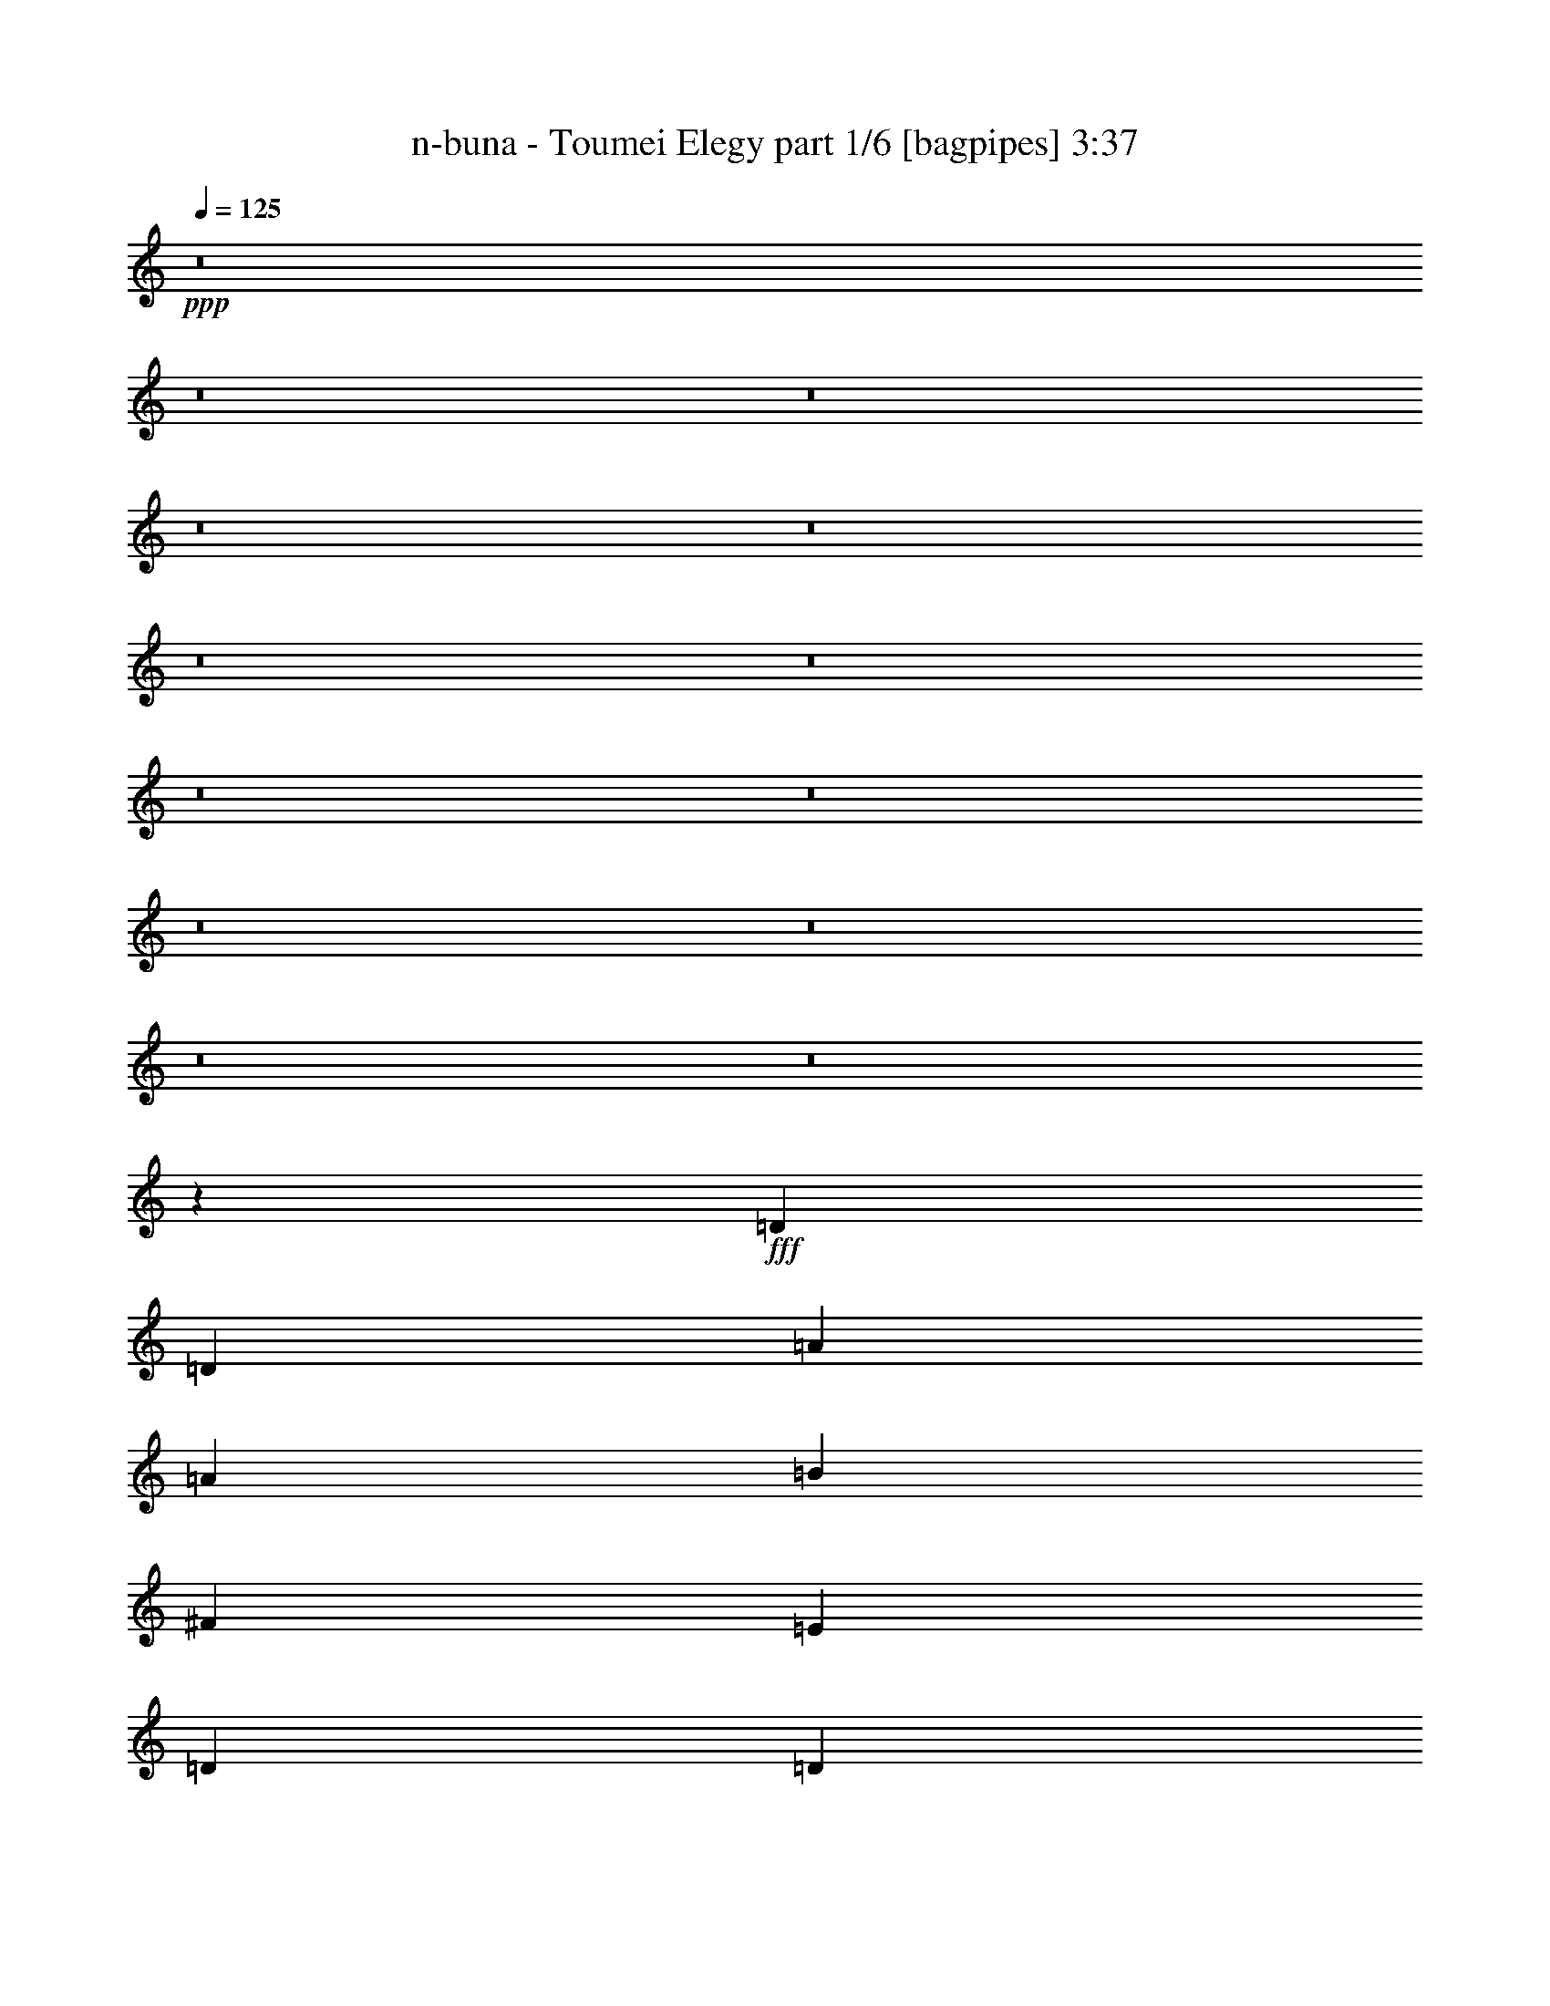 % Produced with Bruzo's Transcoding Environment
% Transcribed by  Bruzo

X:1
T:  n-buna - Toumei Elegy part 1/6 [bagpipes] 3:37
Z: Transcribed with BruTE 64
L: 1/4
Q: 125
K: C
+ppp+
z8
z8
z8
z8
z8
z8
z8
z8
z8
z8
z8
z8
z8
z8189/1600
+fff+
[=D333/400]
[=D2387/8000]
[=A6909/8000]
[=A2137/8000]
[=B4523/8000]
[^F2387/8000]
[=E267/1000]
[=D4523/8000]
[=D2387/8000]
[^F1193/4000]
[=E1131/2000]
[=E267/1000]
[=E2387/8000]
[=E267/1000]
[=E2387/8000]
[=E267/1000]
[=E1131/2000]
[=E1193/4000]
[=A4523/8000]
[^F1131/2000]
[=E1193/4000]
[=D2137/8000]
[=D6909/8000]
[=D2137/8000]
[=A691/800]
[=A1193/4000]
[=d4523/8000]
[^F2137/8000]
[=E2387/8000]
[=D4523/8000]
[^F267/1000]
[^F2387/8000]
[=E4523/8000]
[=E2387/8000]
[^F267/1000]
[=A2387/8000]
[^F267/1000]
[=E2387/8000]
[^F267/1000]
[=E2387/8000]
[=E2137/8000]
[^F4773/8000]
[^C4523/4000]
[=D333/400]
[=D1193/4000]
[=A691/800]
[=A2137/8000]
[=B4523/8000]
[^F1193/4000]
[=E2137/8000]
[=D4523/8000]
[=D2387/8000]
[^F267/1000]
[=E4773/8000]
[=E2137/8000]
[=E2387/8000]
[=E267/1000]
[=E2387/8000]
[=E267/1000]
[=E1131/2000]
[=E1193/4000]
[=A4523/8000]
[^F4523/8000]
[=E2387/8000]
[=D2137/8000]
[=D6909/8000]
[=D2137/8000]
[=A1193/4000]
[=A2387/8000]
[=A2137/8000]
[=A1193/4000]
[=B2137/8000]
[=B1193/4000]
[=B2137/8000]
[^F1193/4000]
[=E1131/2000]
[=E267/1000]
[=E2387/8000]
[=E4523/8000]
[=E1193/4000]
[^F2137/8000]
[=A4523/8000]
[^F2387/8000]
[=E267/1000]
[=D1177/1000]
z8
z8
z8
z8
z8
z8
z8
z8
z8
z12769/2000
[=D6909/8000]
[=D2137/8000]
[=A691/800]
[=A1193/4000]
[=B4523/8000]
[^F2137/8000]
[=E2387/8000]
[=D4523/8000]
[=D267/1000]
[^F2387/8000]
[=E4523/8000]
[=E2387/8000]
[=E267/1000]
[=E2387/8000]
[=E267/1000]
[=E2387/8000]
[=E4523/8000]
[=E2387/8000]
[=A4523/8000]
[^F4523/8000]
[=E2137/8000]
[=D1193/4000]
[=D333/400]
[=D1193/4000]
[=A691/800]
[=A2137/8000]
[=d4523/8000]
[^F1193/4000]
[=E2137/8000]
[=D4523/8000]
[^F2387/8000]
[^F1193/4000]
[=E4523/8000]
[=E2137/8000]
[^F2387/8000]
[=A267/1000]
[^F2387/8000]
[=E267/1000]
[^F2387/8000]
[=E2137/8000]
[=E1193/4000]
[^F4523/8000]
[^C9047/8000]
[=D6909/8000]
[=D2137/8000]
[=A691/800]
[=A1193/4000]
[=B4523/8000]
[^F2137/8000]
[=E1193/4000]
[=D1131/2000]
[=D267/1000]
[^F2387/8000]
[=E4523/8000]
[=E2387/8000]
[=E267/1000]
[=E2387/8000]
[=E267/1000]
[=E2387/8000]
[=E4523/8000]
[=E2137/8000]
[=A4773/8000]
[^F4523/8000]
[=E267/1000]
[=D2387/8000]
[=D333/400]
[=D1193/4000]
[=A2137/8000]
[=A1193/4000]
[=A2387/8000]
[=A2137/8000]
[=B1193/4000]
[=B2137/8000]
[=B1193/4000]
[^F2137/8000]
[=E4523/8000]
[=E2387/8000]
[=E267/1000]
[=E4773/8000]
[=E2137/8000]
[^F2387/8000]
[=A4523/8000]
[^F267/1000]
[=E2387/8000]
[=D1807/1600]
z8
z8
z8
z8
z8
z8
z8
z8
z8
z8
z8
z8
z8
z8
z11219/4000
[=D333/400]
[=D1193/4000]
[=A691/800]
[=A267/1000]
[=B1131/2000]
[^F1193/4000]
[=E2137/8000]
[=D4523/8000]
[=D2387/8000]
[^F267/1000]
[=E4773/8000]
[=E2137/8000]
[=E1193/4000]
[=E2137/8000]
[=E2387/8000]
[=E267/1000]
[=E4523/8000]
[=E2387/8000]
[=A4523/8000]
[^F4523/8000]
[=E2387/8000]
[=D267/1000]
[=D691/800]
[=D2137/8000]
[=A6909/8000]
[=A2387/8000]
[=d4523/8000]
[^F2137/8000]
[=E1193/4000]
[=D4523/8000]
[^F2137/8000]
[^F2387/8000]
[=E4523/8000]
[=E1193/4000]
[^F2137/8000]
[=A1193/4000]
[^F2137/8000]
[=E2387/8000]
[^F267/1000]
[=E2387/8000]
[=E267/1000]
[^F4773/8000]
[^C9047/8000]
[=D6659/8000]
[=D2387/8000]
[=A691/800]
[=A267/1000]
[=B1131/2000]
[^F1193/4000]
[=E2137/8000]
[=D4523/8000]
[=D1193/4000]
[^F2137/8000]
[=E4773/8000]
[=E2137/8000]
[=E1193/4000]
[=E2137/8000]
[=E1193/4000]
[=E2137/8000]
[=E4523/8000]
[=E2387/8000]
[=A4523/8000]
[^F4523/8000]
[=E2387/8000]
[=D267/1000]
[=D691/800]
[=D2137/8000]
[=A1193/4000]
[=A2137/8000]
[=A1193/4000]
[=A2387/8000]
[=B267/1000]
[=B2387/8000]
[=B2137/8000]
[^F1193/4000]
[=E4523/8000]
[=E2137/8000]
[=E1193/4000]
[=E1131/2000]
[=E1193/4000]
[^F2137/8000]
[=A4523/8000]
[^F1193/4000]
[=E2137/8000]
[=D8923/8000]
z8
z8
z8
z8
z8
z8
z23/8

X:2
T:  n-buna - Toumei Elegy part 2/6 [flute] 3:37
Z: Transcribed with BruTE 64
L: 1/4
Q: 125
K: C
+ppp+
z8
z8
z17491/8000
+fff+
[=A1193/4000]
[=F2137/8000]
[=G2387/8000]
[=A4523/8000]
[=f267/1000]
[=e2387/8000]
[=f267/1000]
[=e2387/8000]
[=f2137/8000]
[=e4773/8000]
[=c267/1000]
[=d2387/8000]
[=A2137/8000]
[=G1193/4000]
[=F4523/8000]
[=G4523/8000]
[=F1131/2000]
[=G1193/4000]
[=D4523/8000]
[=D2137/8000]
[=A4523/8000]
[=G4523/8000]
[=F2387/8000]
[=G267/1000]
[=A4773/8000]
[=G2137/8000]
[=F2387/8000]
[=F4523/8000]
[=c6659/8000]
[=A2387/8000]
[=G2137/8000]
[=A1193/4000]
[^A2387/8000]
[=A267/1000]
[=G1131/2000]
[=A4523/8000]
[=A1193/4000]
[=c2137/8000]
[=F4523/8000]
[=G4773/8000]
[=F4523/8000]
[=G4523/8000]
[=F1131/2000]
[=A4523/8000]
[=A267/1000]
[=F2387/8000]
[=G1193/4000]
[=A1131/2000]
[=f267/1000]
[=e2387/8000]
[=f267/1000]
[=e2387/8000]
[=f2137/8000]
[=e4523/8000]
[=c1193/4000]
[=d2387/8000]
[=A267/1000]
[=G2387/8000]
[=F4523/8000]
[=G4523/8000]
[=F4523/8000]
[=G2137/8000]
[=D4773/8000]
[=D2137/8000]
[=A4523/8000]
[=G4523/8000]
[=F2387/8000]
[=G267/1000]
[=A4773/8000]
[=G2137/8000]
[=F1193/4000]
[=F1131/2000]
[=c6659/8000]
[=A2387/8000]
[=G2137/8000]
[=A1193/4000]
[^A2387/8000]
[=A267/1000]
[=G4523/8000]
[=A1131/2000]
[=A1193/4000]
[=c2137/8000]
[=F4523/8000]
[=G4773/8000]
[=F4523/8000]
[=G4523/8000]
[=F4523/8000]
[=A4551/8000]
z8
z8
z8
z8
z8
z8
z10489/1600
[=d4523/8000]
[=a1131/2000]
[=d4523/8000]
[=a4523/8000]
[=b4523/8000]
[^f4523/8000]
[=e4523/8000]
[=d4773/8000]
[=e1131/2000]
[^f4523/8000]
[=a4523/8000]
[^f4523/8000]
[=e4523/8000]
[=a4523/8000]
[^f1131/2000]
[=e4523/8000]
[=d4523/8000]
[=a4523/8000]
[=d4773/8000]
[=a4523/8000]
[=d4523/8000]
[^f1131/2000]
[=e4523/8000]
[=d4523/8000]
[=e4523/8000]
[^f4523/8000]
[=a4523/8000]
[^f4523/8000]
[=e1131/2000]
[=a4773/8000]
[^f4523/8000]
[=e4523/8000]
[=d4523/8000]
[=a4523/8000]
[=d1131/2000]
[=a4523/8000]
[=b4523/8000]
[^f4523/8000]
[=e4523/8000]
[=d4523/8000]
[=e4773/8000]
[^f1131/2000]
[=a4523/8000]
[^f4523/8000]
[=e4523/8000]
[=a4523/8000]
[^f4523/8000]
[=e1131/2000]
[=d4523/8000]
[=a4523/8000]
[=d4773/8000]
[=a4523/8000]
[=d4523/8000]
[^f4523/8000]
[=e1131/2000]
[=d4523/8000]
[=e4523/8000]
[^f4523/8000]
[=a4523/8000]
[^f4523/8000]
[=e1131/2000]
[=d4773/8000]
[=e4523/8000]
[^f1149/2000]
z8
z8
z8
z8
z8
z8
z8
z8
z8
z10519/2000
[=d4523/8000]
[=a4523/8000]
[=d4773/8000]
[=a4523/8000]
[=b4523/8000]
[^f1131/2000]
[=e4523/8000]
[=d4523/8000]
[=e4523/8000]
[^f4523/8000]
[=a4523/8000]
[^f1131/2000]
[=e4773/8000]
[=a4523/8000]
[^f4523/8000]
[=e4523/8000]
[=d4523/8000]
[=a4523/8000]
[=d1131/2000]
[=a4523/8000]
[=d4523/8000]
[^f4523/8000]
[=e4523/8000]
[=d4773/8000]
[=e4523/8000]
[^f1131/2000]
[=a4523/8000]
[^f4523/8000]
[=e4523/8000]
[=a4523/8000]
[^f4523/8000]
[=e1131/2000]
[=d4523/8000]
[=a4523/8000]
[=d4773/8000]
[=a4523/8000]
[=b4523/8000]
[^f4523/8000]
[=e1131/2000]
[=d4523/8000]
[=e4523/8000]
[^f4523/8000]
[=a4523/8000]
[^f4523/8000]
[=e1131/2000]
[=a4773/8000]
[^f4523/8000]
[=e4523/8000]
[=d4523/8000]
[=a4523/8000]
[=d4523/8000]
[=a1131/2000]
[=d4523/8000]
[^f4523/8000]
[=e4523/8000]
[=d4523/8000]
[=e4773/8000]
[^f1131/2000]
[=a4523/8000]
[^f4523/8000]
[=e4523/8000]
[=d4523/8000]
[=e4523/8000]
[^f4523/8000]
[=A1131/2000]
[=B4523/8000]
[=A1193/4000]
[=D2387/8000]
[^F267/1000]
[=d1131/2000]
[=d1193/4000]
[^c2137/8000]
[=A1193/4000]
[=B2137/8000]
[=A2387/8000]
[^F267/1000]
[=A2387/8000]
[=E1193/4000]
[=E4523/8000]
[^F2137/8000]
[^F4523/8000]
[=E2387/8000]
[=E267/1000]
[=D2387/8000]
[=D267/1000]
[=E2387/8000]
[=E2387/8000]
[^F4523/8000]
[=E4523/8000]
[=D4523/8000]
[=D2137/8000]
[=A4523/8000]
[^F1193/4000]
[=E2387/8000]
[=D267/1000]
[=D2387/8000]
[=D2137/8000]
[=D1193/4000]
[=d4523/8000]
[^F2137/8000]
[=E2387/8000]
[=D267/1000]
[=E659/4000]
[^F1069/8000]
[=E267/2000]
[=D659/4000]
[=E1069/8000]
[^F267/2000]
[=D267/2000]
[=E659/4000]
[=E2137/8000]
[^F267/2000]
[=E1319/8000]
[=D267/2000]
[=E267/2000]
[^F2387/8000]
[=G267/1000]
[^F2387/8000]
[=D4523/8000]
[=G2387/8000]
[^F267/1000]
[=E4523/8000]
[=B2387/8000]
[=B267/1000]
[=A2387/8000]
[=d2137/8000]
[^c1193/4000]
[=B2137/8000]
[=A1193/4000]
[=B2387/8000]
[=A641/1600]
[=B659/4000]
[=A2137/8000]
[^F1193/4000]
[=A2137/8000]
[^F1193/4000]
[=E2137/8000]
[^F2387/8000]
[=E267/1000]
[^F2387/8000]
[=E1193/4000]
[=D2137/8000]
[^F1193/4000]
[=E2137/8000]
[=D2387/8000]
[^F267/1000]
[=E2387/8000]
[=D267/1000]
[^F2387/8000]
[=E267/1000]
[=D2387/8000]
[=E2387/8000]
[^F4523/8000]
[=D267/1000]
[=D2387/8000]
[=D333/400]
[=D1193/4000]
[=D2137/8000]
[=D1193/4000]
[=e2387/8000]
[=e2137/8000]
[=d4523/8000]
[=A1193/4000]
[=A2137/8000]
[=B4523/8000]
[=A2387/8000]
[=A1193/4000]
[=A2137/8000]
[=A1193/4000]
[=A2137/8000]
[=A1193/4000]
[^F2137/8000]
[^F2387/8000]
[^f4523/8000]
[=e267/1000]
[=d2387/8000]
[=e4523/8000]
[^f1121/2000]
z8
z8
z8
z8
z8
z8
z8
z8
z8
z21219/4000
[=d4523/8000]
[=a4523/8000]
[=d4523/8000]
[=a4523/8000]
[=b1131/2000]
[^f4523/8000]
[=e4523/8000]
[=d4523/8000]
[=e4773/8000]
[^f4523/8000]
[=a1131/2000]
[^f4523/8000]
[=e4523/8000]
[=a4523/8000]
[^f4523/8000]
[=e4523/8000]
[=d4523/8000]
[=a1131/2000]
[=d4773/8000]
[=a4523/8000]
[=d4523/8000]
[^f4523/8000]
[=e4523/8000]
[=d1131/2000]
[=e4523/8000]
[^f4523/8000]
[=a4523/8000]
[^f4523/8000]
[=e4523/8000]
[=a4773/8000]
[^f1131/2000]
[=e4523/8000]
[=d4523/8000]
[=a4523/8000]
[=d4523/8000]
[=a4523/8000]
[=b1131/2000]
[^f4523/8000]
[=e4523/8000]
[=d4523/8000]
[=e4773/8000]
[^f4523/8000]
[=a4523/8000]
[^f1131/2000]
[=e4523/8000]
[=a4523/8000]
[^f4523/8000]
[=e4523/8000]
[=d4523/8000]
[=a1131/2000]
[=d4523/8000]
[=a4773/8000]
[=d4523/8000]
[^f4523/8000]
[=e4523/8000]
[=d4523/8000]
[=e1131/2000]
[^f4523/8000]
[=a4523/8000]
[^f4523/8000]
[=e4523/8000]
[=d4523/8000]
[=e4773/8000]
[^f1151/2000]
z7221/1600
[=A1193/4000]
[=F2387/8000]
[=G2137/8000]
[=A4523/8000]
[=f1193/4000]
[=e2137/8000]
[=f1193/4000]
[=e2137/8000]
[=f2387/8000]
[=e4523/8000]
[=c1193/4000]
[=d2137/8000]
[=A1193/4000]
[=G2137/8000]
[=F4523/8000]
[=G4523/8000]
[=F1131/2000]
[=G1193/4000]
[=D4523/8000]
[=D2387/8000]
[=A4523/8000]
[=G4523/8000]
[=F2137/8000]
[=G1193/4000]
[=A4523/8000]
[=G2387/8000]
[=F2137/8000]
[=F4523/8000]
[=c6909/8000]
[=A2137/8000]
[=G2387/8000]
[=A267/1000]
[^A2387/8000]
[=A1193/4000]
[=G1131/2000]
[=A4523/8000]
[=A267/1000]
[=c2387/8000]
[=F4523/8000]
[=G4523/8000]
[=F4523/8000]
[=G4523/8000]
[=F1131/2000]
[=A4523/8000]
[=A1193/4000]
[=F2137/8000]
[=G1193/4000]
[=A1131/2000]
[=f1193/4000]
[=e2137/8000]
[=f1193/4000]
[=e2137/8000]
[=f1193/4000]
[=e1131/2000]
[=c267/1000]
[=d2387/8000]
[=A1193/4000]
[=G2137/8000]
[=F4523/8000]
[=G4523/8000]
[=F4523/8000]
[=G2387/8000]
[=D4523/8000]
[=D2387/8000]
[=A4523/8000]
[=G4523/8000]
[=F2137/8000]
[=G1193/4000]
[=A4523/8000]
[=G2387/8000]
[=F267/1000]
[=F1131/2000]
[=c6909/8000]
[=A2137/8000]
[=G2387/8000]
[=A267/1000]
[^A2387/8000]
[=A1193/4000]
[=G4523/8000]
[=A1131/2000]
[=A267/1000]
[=c2387/8000]
[=F4523/8000]
[=G4523/8000]
[=F4523/8000]
[=G4523/8000]
[=F4523/8000]
[=A4437/8000]
z8
z13/16

X:3
T:  n-buna - Toumei Elegy part 3/6 [horn] 3:37
Z: Transcribed with BruTE 64
L: 1/4
Q: 125
K: C
+ppp+
+f+
[=D691/800]
[=A6659/8000]
[=D1131/2000]
[=A,6909/8000]
[=E691/800]
[=A,4523/8000]
[^A,333/400]
[=F691/800]
[^A,4523/8000]
[=F,691/800]
[=C6659/8000]
[=F,4523/8000]
[=D691/800]
[=A691/800]
[=D4523/8000]
[=A,333/400]
[=E691/800]
[=A,4523/8000]
[^A,6909/8000]
[=F691/800]
[^A,4523/8000]
[=F,3301/4000]
z11491/8000
[=D4523/8000=A4523/8000]
[=D2387/8000=A2387/8000]
[=D4523/8000=A4523/8000]
[=D267/1000=A267/1000]
[=D2387/8000=A2387/8000]
[=D267/1000=A267/1000]
[=A,1131/2000=E1131/2000]
[=A,1193/4000=E1193/4000]
[=A,4523/8000=E4523/8000]
[=A,2387/8000=E2387/8000]
[=A,2137/8000=E2137/8000]
[=A,1193/4000=E1193/4000]
[^A,4523/8000=F4523/8000]
[^A,2137/8000=F2137/8000]
[^A,4523/8000=F4523/8000]
[^A,2387/8000=F2387/8000]
[^A,1193/4000=F1193/4000]
[^A,2137/8000=F2137/8000]
[=F,4523/8000=C4523/8000]
[=F,1193/4000=C1193/4000]
[=F,1131/2000=C1131/2000]
[=F,267/1000=C267/1000]
[=F,2387/8000=C2387/8000]
[=F,267/1000=C267/1000]
[=D4773/8000=A4773/8000]
[=D2137/8000=A2137/8000]
[=D4523/8000=A4523/8000]
[=D2387/8000=A2387/8000]
[=D267/1000=A267/1000]
[=D2387/8000=A2387/8000]
[=A,4523/8000=E4523/8000]
[=A,2137/8000=E2137/8000]
[=A,4773/8000=E4773/8000]
[=A,267/1000=E267/1000]
[=A,2387/8000=E2387/8000]
[=A,2137/8000=E2137/8000]
[^A,4523/8000=F4523/8000]
[^A,1193/4000=F1193/4000]
[^A,4523/8000=F4523/8000]
[^A,2137/8000=F2137/8000]
[^A,2387/8000=F2387/8000]
[^A,1193/4000=F1193/4000]
[=F,4523/8000=C4523/8000]
[=F,2137/8000=C2137/8000]
[=F,4523/8000=C4523/8000]
[=F,2387/8000=C2387/8000]
[=F,267/1000=C267/1000]
[=F,2387/8000=C2387/8000]
[=D4523/8000=A4523/8000]
[=D1193/4000=A1193/4000]
[=D1131/2000=A1131/2000]
[=D267/1000=A267/1000]
[=D2387/8000=A2387/8000]
[=D267/1000=A267/1000]
[=A,1131/2000=E1131/2000]
[=A,1193/4000=E1193/4000]
[=A,4523/8000=E4523/8000]
[=A,2387/8000=E2387/8000]
[=A,267/1000=E267/1000]
[=A,2387/8000=E2387/8000]
[^A,4523/8000=F4523/8000]
[^A,2137/8000=F2137/8000]
[^A,4523/8000=F4523/8000]
[^A,1193/4000=F1193/4000]
[^A,2137/8000=F2137/8000]
[^A,2387/8000=F2387/8000]
[=F,4523/8000=C4523/8000]
[=F,1193/4000=C1193/4000]
[=F,4523/8000=C4523/8000]
[=F,2137/8000=C2137/8000]
[=F,2387/8000=C2387/8000]
[=F,267/1000=C267/1000]
[=D4773/8000=A4773/8000]
[=D2137/8000=A2137/8000]
[=D4523/8000=A4523/8000]
[=D2387/8000=A2387/8000]
[=D267/1000=A267/1000]
[=D2387/8000=A2387/8000]
[=A,4523/8000=E4523/8000]
[=A,2137/8000=E2137/8000]
[=A,4773/8000=E4773/8000]
[=A,267/1000=E267/1000]
[=A,2387/8000=E2387/8000]
[=A,267/1000=E267/1000]
[^A,1131/2000=F1131/2000]
[^A,1193/4000=F1193/4000]
[^A,4523/8000=F4523/8000]
[^A,2137/8000=F2137/8000]
[^A,1193/4000=F1193/4000]
[^A,2387/8000=F2387/8000]
[=F,4523/8000=C4523/8000]
[=F,2137/8000=C2137/8000]
[=F,4523/8000=C4523/8000]
[=F,1193/4000=C1193/4000]
[=F,2137/8000=C2137/8000]
[=F,2387/8000=C2387/8000]
[=D6909/8000]
[=A333/400]
[=D4523/8000]
[=A,887/1600]
z3477/2000
[^A,333/400]
[=F6909/8000]
[^A,4523/8000]
[=F,9/16]
z13593/8000
[=D691/800]
[=A691/800]
[=D4523/8000]
[=A,1141/2000]
z1691/1000
[^A,691/800]
[=F333/400]
[^A,4523/8000]
[=F,4879/8000]
z13463/8000
[=D333/400]
[=A691/800]
[=D4523/8000]
[=A,1111/2000]
z13899/8000
[^A,6659/8000]
[=F691/800]
[^A,4523/8000]
[=F,4509/8000]
z849/500
[=D691/800]
[=A6909/8000]
[=D1131/2000]
[=A,4573/8000]
z13519/8000
[^A,691/800]
[=F333/400]
[^A,4523/8000]
[=F,611/1000]
z6727/4000
[=A,1023/4000=E1023/4000]
z1239/4000
[=A,267/1000=E267/1000]
[=A,1193/4000=E1193/4000]
z2387/8000
[=A,2137/8000=E2137/8000]
[=A,1193/4000=E1193/4000]
[=A,2137/8000=E2137/8000]
[=F,4523/8000=C4523/8000]
[=F,2387/8000=C2387/8000]
[=F,4523/8000=C4523/8000]
[=F,267/1000=C267/1000]
[=F,2387/8000=C2387/8000]
[=F,2387/8000=C2387/8000]
[=C4523/8000=G4523/8000]
[=C267/1000=G267/1000]
[=C4523/8000=G4523/8000]
[=C2387/8000=G2387/8000]
[=C2137/8000=G2137/8000]
[=C1193/4000=G1193/4000]
[=G,4523/8000=D4523/8000]
[=G,2387/8000=D2387/8000]
[=G,4523/8000=D4523/8000]
[=G,2137/8000=D2137/8000]
[=G,1193/4000=D1193/4000]
[=G,2137/8000=D2137/8000]
[=A,97/320=E97/320]
z1049/4000
[=A,2387/8000=E2387/8000]
[=A,403/1600=E403/1600]
z627/2000
[=A,1193/4000=E1193/4000]
[=A,2137/8000=E2137/8000]
[=A,1193/4000=E1193/4000]
[=F,1131/2000=C1131/2000]
[=F,267/1000=C267/1000]
[=F,4523/8000=C4523/8000]
[=F,2387/8000=C2387/8000]
[=F,267/1000=C267/1000]
[=F,2387/8000=C2387/8000]
[=G,4523/8000=D4523/8000]
[=G,2387/8000=D2387/8000]
[=G,4523/8000=D4523/8000]
[=G,267/1000=D267/1000]
[=G,2387/8000=D2387/8000]
[=G,2137/8000=D2137/8000]
[=G,4773/8000=D4773/8000]
[=G,267/1000=D267/1000]
[=G,1131/2000=D1131/2000]
[=G,77/250=D77/250]
z889/1600
[=B,2137/8000^F2137/8000]
[=B,1193/4000^F1193/4000]
[=B,129/1000^F129/1000]
z221/1600
[=B,/8^F/8]
z1387/8000
[=B,1193/4000^F1193/4000]
[=B,2137/8000^F2137/8000]
[=B,/8^F/8]
z693/4000
[=B,1099/8000^F1099/8000]
z519/4000
[=G,1193/4000=D1193/4000]
[=G,2137/8000=D2137/8000]
[=G,/8=D/8]
z1387/8000
[=G,263/2000=D263/2000]
z271/2000
[=G,2387/8000=D2387/8000]
[=G,267/1000=D267/1000]
[=G,/8=D/8]
z1387/8000
[=G,503/4000=D503/4000]
z69/400
[=A,2137/8000=E2137/8000]
[=A,2387/8000=E2387/8000]
[=A,137/1000=E137/1000]
z13/100
[=A,/8=E/8]
z1387/8000
[=A,267/1000=E267/1000]
[=A,2387/8000=E2387/8000]
[=A,21/160=E21/160]
z543/4000
[=A,/8=E/8]
z1387/8000
[=D2137/8000=A2137/8000]
[=D1193/4000=A1193/4000]
[=D251/2000=A251/2000]
z1383/8000
[=D1117/8000=A1117/8000]
z1019/8000
[=D2387/8000=A2387/8000]
[=D2137/8000=A2137/8000]
[=D/8=A/8]
z693/4000
[=D1071/8000=A1071/8000]
z533/4000
[=B,1193/4000^F1193/4000]
[=B,2137/8000^F2137/8000]
[=B,/8^F/8]
z693/4000
[=B,41/320^F41/320]
z139/1000
[=B,2387/8000^F2387/8000]
[=B,1193/4000^F1193/4000]
[=B,223/1600^F223/1600]
z511/4000
[=B,/8^F/8]
z693/4000
[=G,2137/8000=D2137/8000]
[=G,1193/4000=D1193/4000]
[=G,1069/8000=D1069/8000]
z267/2000
[=G,/8=D/8]
z1387/8000
[=G,267/1000=D267/1000]
[=G,2387/8000=D2387/8000]
[=G,511/4000=D511/4000]
z557/4000
[=G,/8=D/8]
z1387/8000
[=A,1193/4000=E1193/4000]
[=A,2137/8000=E2137/8000]
[=A,/8=E/8]
z1387/8000
[=A,1089/8000=E1089/8000]
z1047/8000
[=A,2387/8000=E2387/8000]
[=A,267/1000=E267/1000]
[=A,/8=E/8]
z1387/8000
[=A,1043/8000=E1043/8000]
z5617/8000
[^F4773/8000^c4773/8000]
[=E4523/8000=B4523/8000]
[=D4523/8000=A4523/8000]
[=B,2137/8000^F2137/8000]
[=B,1193/4000^F1193/4000]
[=B,1041/8000^F1041/8000]
z137/1000
[=B,/8^F/8]
z693/4000
[=B,2137/8000^F2137/8000]
[=B,2387/8000^F2387/8000]
[=B,/8^F/8]
z693/4000
[=B,277/2000^F277/2000]
z1029/8000
[=G,1193/4000=D1193/4000]
[=G,2137/8000=D2137/8000]
[=G,/8=D/8]
z693/4000
[=G,531/4000=D531/4000]
z43/320
[=G,2387/8000=D2387/8000]
[=G,267/1000=D267/1000]
[=G,/8=D/8]
z1387/8000
[=G,203/1600=D203/1600]
z1121/8000
[=A,2387/8000=E2387/8000]
[=A,1193/4000=E1193/4000]
[=A,553/4000=E553/4000]
z1031/8000
[=A,/8=E/8]
z1387/8000
[=A,267/1000=E267/1000]
[=A,2387/8000=E2387/8000]
[=A,1059/8000=E1059/8000]
z1077/8000
[=A,/8=E/8]
z1387/8000
[=D2137/8000=A2137/8000]
[=D1193/4000=A1193/4000]
[=D1013/8000=A1013/8000]
z281/2000
[=D/8=A/8]
z693/4000
[=D2387/8000=A2387/8000]
[=D267/1000=A267/1000]
[=D/8=A/8]
z1387/8000
[=D27/200=A27/200]
z1057/8000
[=B,1193/4000^F1193/4000]
[=B,2137/8000^F2137/8000]
[=B,/8^F/8]
z693/4000
[=B,517/4000^F517/4000]
z1103/8000
[=B,1193/4000^F1193/4000]
[=B,2387/8000^F2387/8000]
[=B,281/2000^F281/2000]
z1013/8000
[=B,/8^F/8]
z693/4000
[=G,2137/8000=D2137/8000]
[=G,1193/4000=D1193/4000]
[=G,539/4000=D539/4000]
z1059/8000
[=G,/8=D/8]
z693/4000
[=G,2137/8000=D2137/8000]
[=G,2387/8000=D2387/8000]
[=G,1031/8000=D1031/8000]
z221/1600
[=G,/8=D/8]
z1387/8000
[=A,1193/4000=E1193/4000]
[=A,2137/8000=E2137/8000]
[=A,/8=E/8]
z693/4000
[=A,1099/8000=E1099/8000]
z519/4000
[=A,2387/8000=E2387/8000]
[=A,267/1000=E267/1000]
[=A,/8=E/8]
z1387/8000
[=A,263/2000=E263/2000]
z271/2000
[=D2387/8000=A2387/8000]
[=D2137/8000=A2137/8000]
[=D/8=A/8]
z693/4000
[=D503/4000=A503/4000]
z1381/8000
[=D267/1000=A267/1000]
[=D2387/8000=A2387/8000]
[=D137/1000=A137/1000]
z13/100
[=D/8=A/8]
z1387/8000
[=B,333/400]
[^F6909/8000]
[=B,1131/2000]
[^F,6909/8000]
[^C333/400]
[^F,4523/8000]
[=G,691/800]
[=D691/800]
[=G,4523/8000]
[=D333/400]
[=A6909/8000]
[=D4523/8000]
[=B,691/800]
[^F333/400]
[=B,4773/8000]
[^F,333/400]
[^C6909/8000]
[^F,1131/2000]
[=G,6909/8000]
[=D333/400]
[=G,4523/8000]
[=A,177/320]
z5741/2000
[=b27139/8000]
[=D691/800]
[=A691/800]
[=D4523/8000]
[=A,2277/4000]
z6769/4000
[^A,691/800]
[=F333/400]
[^A,4773/8000]
[=F,4619/8000]
z6737/4000
[=D6909/8000]
[=A333/400]
[=D4523/8000]
[=A,2217/4000]
z13909/8000
[^A,6659/8000]
[=F691/800]
[^A,4523/8000]
[=F,4499/8000]
z6797/4000
[=D691/800]
[=A6909/8000]
[=D1131/2000]
[=A,6659/8000]
[=E691/800]
[=A,4523/8000]
[^A,691/800]
[=F333/400]
[^A,4523/8000]
[=F,691/800]
[=C6909/8000]
[=F,4523/8000]
[=D333/400]
[=A691/800]
[=D4523/8000]
[=A,691/800]
[=E6909/8000]
[=A,1131/2000]
[^A,6659/8000]
[=F691/800]
[^A,4523/8000]
[=F,219/250]
z2217/1600
[=A,483/1600=E483/1600]
z527/2000
[=A,2387/8000=E2387/8000]
[=A,501/1600=E501/1600]
z1009/4000
[=A,1193/4000=E1193/4000]
[=A,2137/8000=E2137/8000]
[=A,1193/4000=E1193/4000]
[=F,1131/2000=C1131/2000]
[=F,267/1000=C267/1000]
[=F,4523/8000=C4523/8000]
[=F,2387/8000=C2387/8000]
[=F,1193/4000=C1193/4000]
[=F,2137/8000=C2137/8000]
[=C4523/8000=G4523/8000]
[=C2387/8000=G2387/8000]
[=C4523/8000=G4523/8000]
[=C267/1000=G267/1000]
[=C2387/8000=G2387/8000]
[=C2137/8000=G2137/8000]
[=G,4773/8000=D4773/8000]
[=G,267/1000=D267/1000]
[=G,1131/2000=D1131/2000]
[=G,1193/4000=D1193/4000]
[=G,2137/8000=D2137/8000]
[=G,1193/4000=D1193/4000]
[=A,409/1600=E409/1600]
z1239/4000
[=A,2137/8000=E2137/8000]
[=A,477/1600=E477/1600]
z597/2000
[=A,2137/8000=E2137/8000]
[=A,1193/4000=E1193/4000]
[=A,2137/8000=E2137/8000]
[=F,4523/8000=C4523/8000]
[=F,2387/8000=C2387/8000]
[=F,4523/8000=C4523/8000]
[=F,267/1000=C267/1000]
[=F,2387/8000=C2387/8000]
[=F,1193/4000=C1193/4000]
[=G,1131/2000=D1131/2000]
[=G,267/1000=D267/1000]
[=G,4523/8000=D4523/8000]
[=G,2387/8000=D2387/8000]
[=G,2137/8000=D2137/8000]
[=G,1193/4000=D1193/4000]
[=G,4523/8000=D4523/8000]
[=G,2387/8000=D2387/8000]
[=G,4523/8000=D4523/8000]
[=G,2137/8000=D2137/8000]
[=G,1193/4000=D1193/4000]
[=G,2137/8000=D2137/8000]
[=B,1193/4000^F1193/4000]
[=B,2137/8000^F2137/8000]
[=B,/8^F/8]
z693/4000
[=B,203/1600^F203/1600]
z561/4000
[=B,2387/8000^F2387/8000]
[=B,1193/4000^F1193/4000]
[=B,221/1600^F221/1600]
z129/1000
[=B,/8^F/8]
z693/4000
[=G,2137/8000=D2137/8000]
[=G,1193/4000=D1193/4000]
[=G,1059/8000=D1059/8000]
z539/4000
[=G,/8=D/8]
z1387/8000
[=G,267/1000=D267/1000]
[=G,2387/8000=D2387/8000]
[=G,253/2000=D253/2000]
z281/2000
[=G,/8=D/8]
z1387/8000
[=A,1193/4000=E1193/4000]
[=A,2137/8000=E2137/8000]
[=A,/8=E/8]
z1387/8000
[=A,1079/8000=E1079/8000]
z1057/8000
[=A,2387/8000=E2387/8000]
[=A,267/1000=E267/1000]
[=A,/8=E/8]
z1387/8000
[=A,1033/8000=E1033/8000]
z69/500
[=D1193/4000=A1193/4000]
[=D2387/8000=A2387/8000]
[=D1123/8000=A1123/8000]
z1013/8000
[=D/8=A/8]
z1387/8000
[=D267/1000=A267/1000]
[=D2387/8000=A2387/8000]
[=D1077/8000=A1077/8000]
z53/400
[=D/8=A/8]
z693/4000
[=B,2137/8000^F2137/8000]
[=B,1193/4000^F1193/4000]
[=B,1031/8000^F1031/8000]
z553/4000
[=B,/8^F/8]
z693/4000
[=B,2387/8000^F2387/8000]
[=B,2137/8000^F2137/8000]
[=B,/8^F/8]
z693/4000
[=B,549/4000^F549/4000]
z1039/8000
[=G,1193/4000=D1193/4000]
[=G,2137/8000=D2137/8000]
[=G,/8=D/8]
z693/4000
[=G,263/2000=D263/2000]
z217/1600
[=G,2387/8000=D2387/8000]
[=G,267/1000=D267/1000]
[=G,/8=D/8]
z1387/8000
[=G,201/1600=D201/1600]
z1381/8000
[=A,2137/8000=E2137/8000]
[=A,1193/4000=E1193/4000]
[=A,137/1000=E137/1000]
z1041/8000
[=A,/8=E/8]
z1387/8000
[=A,267/1000=E267/1000]
[=A,2387/8000=E2387/8000]
[=A,1049/8000=E1049/8000]
z1087/8000
[=A,/8=E/8]
z591/800
[^F4523/8000^c4523/8000]
[=E4523/8000=B4523/8000]
[=D1131/2000=A1131/2000]
[=B,1193/4000^F1193/4000]
[=B,2137/8000^F2137/8000]
[=B,/8^F/8]
z693/4000
[=B,16/125^F16/125]
z1113/8000
[=B,1193/4000^F1193/4000]
[=B,2387/8000^F2387/8000]
[=B,557/4000^F557/4000]
z1023/8000
[=B,/8^F/8]
z693/4000
[=G,2137/8000=D2137/8000]
[=G,1193/4000=D1193/4000]
[=G,267/2000=D267/2000]
z1069/8000
[=G,/8=D/8]
z693/4000
[=G,2137/8000=D2137/8000]
[=G,2387/8000=D2387/8000]
[=G,1021/8000=D1021/8000]
z223/1600
[=G,/8=D/8]
z1387/8000
[=A,1193/4000=E1193/4000]
[=A,2137/8000=E2137/8000]
[=A,/8=E/8]
z1387/8000
[=A,17/125=E17/125]
z131/1000
[=A,2387/8000=E2387/8000]
[=A,267/1000=E267/1000]
[=A,/8=E/8]
z1387/8000
[=A,521/4000=E521/4000]
z547/4000
[=D2387/8000=A2387/8000]
[=D2137/8000=A2137/8000]
[=D/8=A/8]
z693/4000
[=D/8=A/8]
z1387/8000
[=D267/1000=A267/1000]
[=D2387/8000=A2387/8000]
[=D543/4000=A543/4000]
z21/160
[=D/8=A/8]
z1387/8000
[=B,2137/8000^F2137/8000]
[=B,1193/4000^F1193/4000]
[=B,13/100^F13/100]
z1097/8000
[=B,/8^F/8]
z693/4000
[=B,2137/8000^F2137/8000]
[=B,1193/4000^F1193/4000]
[=B,/8^F/8]
z1387/8000
[=B,1107/8000^F1107/8000]
z103/800
[=G,1193/4000=D1193/4000]
[=G,2137/8000=D2137/8000]
[=G,/8=D/8]
z693/4000
[=G,1061/8000=D1061/8000]
z269/2000
[=G,1193/4000=D1193/4000]
[=G,2137/8000=D2137/8000]
[=G,/8=D/8]
z1387/8000
[=G,507/4000=D507/4000]
z561/4000
[=A,2387/8000=E2387/8000]
[=A,1193/4000=E1193/4000]
[=A,221/1600=E221/1600]
z129/1000
[=A,/8=E/8]
z1387/8000
[=A,267/1000=E267/1000]
[=A,2387/8000=E2387/8000]
[=A,529/4000=E529/4000]
z539/4000
[=A,/8=E/8]
z1387/8000
[=D267/1000=A267/1000]
[=D2387/8000=A2387/8000]
[=D253/2000=A253/2000]
z9/64
[=D/8=A/8]
z693/4000
[=D2387/8000=A2387/8000]
[=D267/1000=A267/1000]
[=D/8=A/8]
z1387/8000
[=D1079/8000=A1079/8000]
z1057/8000
[=B,1131/2000^F1131/2000]
[=B,1193/4000^F1193/4000]
[=B,4523/8000^F4523/8000]
[=B,2387/8000^F2387/8000]
[=B,267/1000^F267/1000]
[=B,2387/8000^F2387/8000]
[=G,4523/8000=D4523/8000]
[=G,2137/8000=D2137/8000]
[=G,4523/8000=D4523/8000]
[=G,2387/8000=D2387/8000]
[=G,267/1000=D267/1000]
[=G,2387/8000=D2387/8000]
[=A,4523/8000=E4523/8000]
[=A,1193/4000=E1193/4000]
[=A,1131/2000=E1131/2000]
[=A,267/1000=E267/1000]
[=A,2387/8000=E2387/8000]
[=A,267/1000=E267/1000]
[=D4523/8000=A4523/8000]
[=D2387/8000=A2387/8000]
[=D4523/8000=A4523/8000]
[=D2387/8000=A2387/8000]
[=D267/1000=A267/1000]
[=D2387/8000=A2387/8000]
[=B,4523/8000^F4523/8000]
[=B,2137/8000^F2137/8000]
[=B,4523/8000^F4523/8000]
[=B,1193/4000^F1193/4000]
[=B,2387/8000^F2387/8000]
[=B,267/1000^F267/1000]
[=G,1131/2000=D1131/2000]
[=G,1193/4000=D1193/4000]
[=G,4523/8000=D4523/8000]
[=G,2137/8000=D2137/8000]
[=G,2387/8000=D2387/8000]
[=G,267/1000=D267/1000]
[=A,4773/8000=E4773/8000]
[=A,2137/8000=E2137/8000]
[=A,4523/8000=E4523/8000]
[=A,2387/8000=E2387/8000]
[=A,267/1000=E267/1000]
[=A,2387/8000=E2387/8000]
[=D4523/8000=A4523/8000]
[=D267/1000=A267/1000]
[=D2387/4000=A2387/4000]
[=D267/1000=A267/1000]
[=D2387/8000=A2387/8000]
[=D267/1000=A267/1000]
[=B,4523/8000^F4523/8000]
[=B,2387/8000^F2387/8000]
[=B,4523/8000^F4523/8000]
[=B,2137/8000^F2137/8000]
[=B,1193/4000^F1193/4000]
[=B,2387/8000^F2387/8000]
[=G,4523/8000=D4523/8000]
[=G,2137/8000=D2137/8000]
[=G,4523/8000=D4523/8000]
[=G,1193/4000=D1193/4000]
[=G,2137/8000=D2137/8000]
[=G,2387/8000=D2387/8000]
[=A,4523/8000=E4523/8000]
[=A,1193/4000=E1193/4000]
[=A,4523/8000=E4523/8000]
[=A,2137/8000=E2137/8000]
[=A,2387/8000=E2387/8000]
[=A,267/1000=E267/1000]
[=D4523/8000=A4523/8000]
[=D2387/8000=A2387/8000]
[=D4523/8000=A4523/8000]
[=D2387/8000=A2387/8000]
[=D267/1000=A267/1000]
[=D2387/8000=A2387/8000]
[=B,4523/8000^F4523/8000]
[=B,267/1000^F267/1000]
[=B,1131/2000^F1131/2000]
[=B,1193/4000^F1193/4000]
[=B,2137/8000^F2137/8000]
[=B,1193/4000^F1193/4000]
[=G,1131/2000=D1131/2000]
[=G,1193/4000=D1193/4000]
[=G,4523/8000=D4523/8000]
[=G,2137/8000=D2137/8000]
[=G,1193/4000=D1193/4000]
[=G,2137/8000=D2137/8000]
[=A,4773/8000=E4773/8000]
[=A,2137/8000=E2137/8000]
[=A,4523/8000=E4523/8000]
[=A,1193/4000=E1193/4000]
[=A,2137/8000=E2137/8000]
[=A,2387/8000=E2387/8000]
[=D4523/8000=A4523/8000]
[=D267/1000=A267/1000]
[=D4773/8000=A4773/8000]
[=D2137/8000=A2137/8000]
[=D2387/8000=A2387/8000]
[=D2097/8000=A2097/8000]
z6949/8000
[=F333/400]
[^A,4891/8000]
z6221/2000
[^G333/400]
[^D557/1000]
z25069/8000
[=F691/800]
[^A,4521/8000]
z5001/1600
[^G6909/8000]
[^D2293/4000]
z4461/8000
[^G4523/8000]
[^c4523/8000]
[^G4523/8000]
[^A,691/800=F691/800]
[^A,267/1000]
[=F1131/2000]
[^A4523/8000]
[^F,4877/8000^C4877/8000^F4877/8000^A4877/8000]
z2693/1600
[^G,691/800^D691/800]
[^G,2137/8000]
[^D4523/8000]
[^G4523/8000]
[^C4523/8000^G4523/8000^c4523/8000]
[^G4523/8000]
[^c4773/8000]
[^G4523/8000]
[^A,333/400=F333/400]
[^A,2387/8000]
[=F4523/8000]
[^A4523/8000]
[^F,4507/8000^C4507/8000^F4507/8000^A4507/8000]
z6793/4000
[^G,6909/8000^D6909/8000]
[^G,2387/8000]
[^D4523/8000]
[^G4523/8000]
[^C4523/8000^G4523/8000^c4523/8000]
[^G1131/2000]
[^c4523/8000]
[=f2251/4000]
z8
z8
z53947/8000
[^A,333/400]
[=F6909/8000]
[^A,1131/2000]
[^F,6909/8000]
[^C333/400]
[^F,4773/8000]
[^G,333/400]
[^D691/800]
[^G,4523/8000]
[^C691/800]
[^G6659/8000]
[^C4523/8000]
[^A,691/800]
[=F691/800]
[^A,4523/8000]
[^F,333/400]
[^C691/800]
[^F,4523/8000]
[^G,6909/8000]
[^D333/400]
[^G,4523/8000]
[^C881/1600]
z6969/4000
[=B,267/1000^F267/1000]
[=B,2387/8000^F2387/8000]
[=B,1039/8000^F1039/8000]
z549/4000
[=B,/8^F/8]
z693/4000
[=B,2137/8000^F2137/8000]
[=B,1193/4000^F1193/4000]
[=B,/8^F/8]
z1387/8000
[=B,553/4000^F553/4000]
z103/800
[=G,2387/8000=D2387/8000]
[=G,2137/8000=D2137/8000]
[=G,/8=D/8]
z693/4000
[=G,53/400=D53/400]
z1077/8000
[=G,1193/4000=D1193/4000]
[=G,2137/8000=D2137/8000]
[=G,/8=D/8]
z1387/8000
[=G,1013/8000=D1013/8000]
z1123/8000
[=A,2387/8000=E2387/8000]
[=A,1193/4000=E1193/4000]
[=A,69/500=E69/500]
z1033/8000
[=A,/8=E/8]
z693/4000
[=A,2137/8000=E2137/8000]
[=A,2387/8000=E2387/8000]
[=A,1057/8000=E1057/8000]
z1079/8000
[=A,/8=E/8]
z1387/8000
[=D267/1000=A267/1000]
[=D2387/8000=A2387/8000]
[=D1011/8000=A1011/8000]
z11/64
[=D9/64=A9/64]
z253/2000
[=D2387/8000=A2387/8000]
[=D267/1000=A267/1000]
[=D/8=A/8]
z1387/8000
[=D539/4000=A539/4000]
z529/4000
[=B,2387/8000^F2387/8000]
[=B,267/1000^F267/1000]
[=B,/8^F/8]
z1387/8000
[=B,129/1000^F129/1000]
z221/1600
[=B,1193/4000^F1193/4000]
[=B,2387/8000^F2387/8000]
[=B,561/4000^F561/4000]
z507/4000
[=B,/8^F/8]
z1387/8000
[=G,2137/8000=D2137/8000]
[=G,1193/4000=D1193/4000]
[=G,269/2000=D269/2000]
z1061/8000
[=G,/8=D/8]
z693/4000
[=G,2137/8000=D2137/8000]
[=G,1193/4000=D1193/4000]
[=G,103/800=D103/800]
z1107/8000
[=G,/8=D/8]
z1387/8000
[=A,1193/4000=E1193/4000]
[=A,2137/8000=E2137/8000]
[=A,/8=E/8]
z693/4000
[=A,1097/8000=E1097/8000]
z13/100
[=A,1193/4000=E1193/4000]
[=A,2137/8000=E2137/8000]
[=A,/8=E/8]
z1387/8000
[=A,21/160=E21/160]
z5609/8000
[^F4773/8000^c4773/8000]
[=E1131/2000=B1131/2000]
[=D4523/8000=A4523/8000]
[=B,267/1000^F267/1000]
[=B,2387/8000^F2387/8000]
[=B,131/1000^F131/1000]
z17/125
[=B,/8^F/8]
z1387/8000
[=B,2137/8000^F2137/8000]
[=B,1193/4000^F1193/4000]
[=B,501/4000^F501/4000]
z277/1600
[=B,223/1600^F223/1600]
z1021/8000
[=G,2387/8000=D2387/8000]
[=G,2137/8000=D2137/8000]
[=G,/8=D/8]
z693/4000
[=G,1069/8000=D1069/8000]
z267/2000
[=G,1193/4000=D1193/4000]
[=G,2137/8000=D2137/8000]
[=G,/8=D/8]
z693/4000
[=G,1023/8000=D1023/8000]
z557/4000
[=A,2387/8000=E2387/8000]
[=A,1193/4000=E1193/4000]
[=A,1113/8000=E1113/8000]
z16/125
[=A,/8=E/8]
z693/4000
[=A,2137/8000=E2137/8000]
[=A,1193/4000=E1193/4000]
[=A,1067/8000=E1067/8000]
z107/800
[=A,/8=E/8]
z1387/8000
[=D267/1000=A267/1000]
[=D2387/8000=A2387/8000]
[=D51/400=A51/400]
z279/2000
[=D/8=A/8]
z1387/8000
[=D1193/4000=A1193/4000]
[=D2137/8000=A2137/8000]
[=D/8=A/8]
z1387/8000
[=D1087/8000=A1087/8000]
z1049/8000
[=B,2387/8000^F2387/8000]
[=B,267/1000^F267/1000]
[=B,/8^F/8]
z1387/8000
[=B,1041/8000^F1041/8000]
z137/1000
[=B,1193/4000^F1193/4000]
[=B,2137/8000^F2137/8000]
[=B,/8^F/8]
z693/4000
[=B,/8^F/8]
z1387/8000
[=G,267/1000=D267/1000]
[=G,2387/8000=D2387/8000]
[=G,217/1600=D217/1600]
z263/2000
[=G,/8=D/8]
z693/4000
[=G,2137/8000=D2137/8000]
[=G,1193/4000=D1193/4000]
[=G,1039/8000=D1039/8000]
z549/4000
[=G,/8=D/8]
z693/4000
[=A,2137/8000=E2137/8000]
[=A,2387/8000=E2387/8000]
[=A,/8=E/8]
z693/4000
[=A,553/4000=E553/4000]
z1031/8000
[=A,1193/4000=E1193/4000]
[=A,2137/8000=E2137/8000]
[=A,/8=E/8]
z693/4000
[=A,53/400=E53/400]
z1077/8000
[=D2387/8000=A2387/8000]
[=D267/1000=A267/1000]
[=D/8=A/8]
z1387/8000
[=D1013/8000=A1013/8000]
z1123/8000
[=D2387/8000=A2387/8000]
[=D1193/4000=A1193/4000]
[=D69/500=A69/500]
z1033/8000
[=D/8=A/8]
z1387/8000
[=A,4523/8000=E4523/8000]
[=A,267/1000=E267/1000]
[=A,1131/2000=E1131/2000]
[=A,1193/4000=E1193/4000]
[=A,2387/8000=E2387/8000]
[=A,267/1000=E267/1000]
[=D843/500=A843/500]
z921/1600
[=D4773/8000=A4773/8000]
[=D2137/8000=A2137/8000]
[=D4523/8000=A4523/8000]
[=D1193/4000=A1193/4000]
[=D2137/8000=A2137/8000]
[=D1193/4000=A1193/4000]
[=A,1131/2000=E1131/2000]
[=A,267/1000=E267/1000]
[=A,4773/8000=E4773/8000]
[=A,2137/8000=E2137/8000]
[=A,1193/4000=E1193/4000]
[=A,2137/8000=E2137/8000]
[^A,4523/8000=F4523/8000]
[^A,2387/8000=F2387/8000]
[^A,4523/8000=F4523/8000]
[^A,2137/8000=F2137/8000]
[^A,1193/4000=F1193/4000]
[^A,2387/8000=F2387/8000]
[=F,4523/8000=C4523/8000]
[=F,267/1000=C267/1000]
[=F,1131/2000=C1131/2000]
[=F,1193/4000=C1193/4000]
[=F,2137/8000=C2137/8000]
[=F,1193/4000=C1193/4000]
[=D4523/8000=A4523/8000]
[=D2387/8000=A2387/8000]
[=D4523/8000=A4523/8000]
[=D2137/8000=A2137/8000]
[=D1193/4000=A1193/4000]
[=D2137/8000=A2137/8000]
[=A,4523/8000=E4523/8000]
[=A,2387/8000=E2387/8000]
[=A,4523/8000=E4523/8000]
[=A,1193/4000=E1193/4000]
[=A,2137/8000=E2137/8000]
[=A,2387/8000=E2387/8000]
[^A,4523/8000=F4523/8000]
[^A,267/1000=F267/1000]
[^A,4523/8000=F4523/8000]
[^A,2387/8000=F2387/8000]
[^A,2137/8000=F2137/8000]
[^A,1193/4000=F1193/4000]
[=F,4523/8000=C4523/8000]
[=F,2387/8000=C2387/8000]
[=F,4523/8000=C4523/8000]
[=F,2137/8000=C2137/8000]
[=F,1193/4000=C1193/4000]
[=F,2137/8000=C2137/8000]
[=D4523/8000=A4523/8000]
[=D1193/4000=A1193/4000]
[=D1131/2000=A1131/2000]
[=D1193/4000=A1193/4000]
[=D2137/8000=A2137/8000]
[=D1193/4000=A1193/4000]
[=A,4523/8000=E4523/8000]
[=A,2137/8000=E2137/8000]
[=A,4523/8000=E4523/8000]
[=A,2387/8000=E2387/8000]
[=A,1193/4000=E1193/4000]
[=A,2137/8000=E2137/8000]
[^A,4523/8000=F4523/8000]
[^A,2387/8000=F2387/8000]
[^A,4523/8000=F4523/8000]
[^A,267/1000=F267/1000]
[^A,2387/8000=F2387/8000]
[^A,2137/8000=F2137/8000]
[=F,4773/8000=C4773/8000]
[=F,267/1000=C267/1000]
[=F,4523/8000=C4523/8000]
[=F,2387/8000=C2387/8000]
[=F,2137/8000=C2137/8000]
[=F,1193/4000=C1193/4000]
[=D4523/8000=A4523/8000]
[=D2387/8000=A2387/8000]
[=D4523/8000=A4523/8000]
[=D2137/8000=A2137/8000]
[=D1193/4000=A1193/4000]
[=D2137/8000=A2137/8000]
[=A,4523/8000=E4523/8000]
[=A,2387/8000=E2387/8000]
[=A,4523/8000=E4523/8000]
[=A,1193/4000=E1193/4000]
[=A,2137/8000=E2137/8000]
[=A,1193/4000=E1193/4000]
[^A,1131/2000=F1131/2000]
[^A,267/1000=F267/1000]
[^A,4523/8000=F4523/8000]
[^A,2387/8000=F2387/8000]
[^A,267/1000=F267/1000]
[^A,2387/8000=F2387/8000]
[=F,4523/8000=C4523/8000]
[=F,2387/8000=C2387/8000]
[=F,4523/8000=C4523/8000]
[=F,267/1000=C267/1000]
[=F,2387/8000=C2387/8000]
[=F,41/160=C41/160]
z8
z13/16

X:4
T:  n-buna - Toumei Elegy part 4/6 [lute] 3:37
Z: Transcribed with BruTE 64
L: 1/4
Q: 125
K: C
+ppp+
+f+
[=D18093/8000=A18093/8000]
[=A,9171/4000=E9171/4000]
[^A,18093/8000=F18093/8000]
[=F,4523/2000=C4523/2000]
[=D18343/8000=A18343/8000]
[=A,18093/8000=E18093/8000]
[^A,9171/4000=F9171/4000]
[=F,18093/8000=C18093/8000]
[=D4523/8000=A4523/8000]
[=D2387/8000=A2387/8000]
[=D4523/8000=A4523/8000]
[=D267/1000=A267/1000]
[=D2387/8000=A2387/8000]
[=D267/1000=A267/1000]
[=A,1131/2000=E1131/2000]
[=A,1193/4000=E1193/4000]
[=A,4523/8000=E4523/8000]
[=A,2387/8000=E2387/8000]
[=A,2137/8000=E2137/8000]
[=A,1193/4000=E1193/4000]
[^A,4523/8000=F4523/8000]
[^A,2137/8000=F2137/8000]
[^A,4523/8000=F4523/8000]
[^A,2387/8000=F2387/8000]
[^A,1193/4000=F1193/4000]
[^A,2137/8000=F2137/8000]
[=F,4523/8000=C4523/8000]
[=F,1193/4000=C1193/4000]
[=F,1131/2000=C1131/2000]
[=F,267/1000=C267/1000]
[=F,2387/8000=C2387/8000]
[=F,267/1000=C267/1000]
[=D4773/8000=A4773/8000]
[=D2137/8000=A2137/8000]
[=D4523/8000=A4523/8000]
[=D2387/8000=A2387/8000]
[=D267/1000=A267/1000]
[=D2387/8000=A2387/8000]
[=A,4523/8000=E4523/8000]
[=A,2137/8000=E2137/8000]
[=A,4773/8000=E4773/8000]
[=A,267/1000=E267/1000]
[=A,2387/8000=E2387/8000]
[=A,2137/8000=E2137/8000]
[^A,4523/8000=F4523/8000]
[^A,1193/4000=F1193/4000]
[^A,4523/8000=F4523/8000]
[^A,2137/8000=F2137/8000]
[^A,2387/8000=F2387/8000]
[^A,1193/4000=F1193/4000]
[=F,4523/8000=C4523/8000]
[=F,2137/8000=C2137/8000]
[=F,4523/8000=C4523/8000]
[=F,2387/8000=C2387/8000]
[=F,267/1000=C267/1000]
[=F,2387/8000=C2387/8000]
[=D4523/8000=A4523/8000]
[=D1193/4000=A1193/4000]
[=D1131/2000=A1131/2000]
[=D267/1000=A267/1000]
[=D2387/8000=A2387/8000]
[=D267/1000=A267/1000]
[=A,1131/2000=E1131/2000]
[=A,1193/4000=E1193/4000]
[=A,4523/8000=E4523/8000]
[=A,2387/8000=E2387/8000]
[=A,267/1000=E267/1000]
[=A,2387/8000=E2387/8000]
[^A,4523/8000=F4523/8000]
[^A,2137/8000=F2137/8000]
[^A,4523/8000=F4523/8000]
[^A,1193/4000=F1193/4000]
[^A,2137/8000=F2137/8000]
[^A,2387/8000=F2387/8000]
[=F,4523/8000=C4523/8000]
[=F,1193/4000=C1193/4000]
[=F,4523/8000=C4523/8000]
[=F,2137/8000=C2137/8000]
[=F,2387/8000=C2387/8000]
[=F,267/1000=C267/1000]
[=D4773/8000=A4773/8000]
[=D2137/8000=A2137/8000]
[=D4523/8000=A4523/8000]
[=D2387/8000=A2387/8000]
[=D267/1000=A267/1000]
[=D2387/8000=A2387/8000]
[=A,4523/8000=E4523/8000]
[=A,2137/8000=E2137/8000]
[=A,4773/8000=E4773/8000]
[=A,267/1000=E267/1000]
[=A,2387/8000=E2387/8000]
[=A,267/1000=E267/1000]
[^A,1131/2000=F1131/2000]
[^A,1193/4000=F1193/4000]
[^A,4523/8000=F4523/8000]
[^A,2137/8000=F2137/8000]
[^A,1193/4000=F1193/4000]
[^A,2387/8000=F2387/8000]
[=F,4523/8000=C4523/8000]
[=F,2137/8000=C2137/8000]
[=F,4523/8000=C4523/8000]
[=F,1193/4000=C1193/4000]
[=F,2137/8000=C2137/8000]
[=F,1207/4000=C1207/4000]
z8
z8
z1947/4000
[=F,2137/8000=C2137/8000]
[=F,1193/4000=C1193/4000]
[=F,2083/8000=C2083/8000]
z6963/8000
[=D1131/2000=A1131/2000]
[=D267/1000=A267/1000]
[=D4773/8000=A4773/8000]
[=D2137/8000=A2137/8000]
[=D2387/8000=A2387/8000]
[=D267/1000=A267/1000]
[=A,4523/8000=E4523/8000]
[=A,2387/8000=E2387/8000]
[=A,4523/8000=E4523/8000]
[=A,2387/8000=E2387/8000]
[=A,267/1000=E267/1000]
[=A,2387/8000=E2387/8000]
[^A,4523/8000=F4523/8000]
[^A,267/1000=F267/1000]
[^A,1131/2000=F1131/2000]
[^A,1193/4000=F1193/4000]
[^A,2137/8000=F2137/8000]
[^A,1193/4000=F1193/4000]
[=F,4523/8000=C4523/8000]
[=F,2387/8000=C2387/8000]
[=F,4523/8000=C4523/8000]
[=F,2137/8000=C2137/8000]
[=F,1193/4000=C1193/4000]
[=F,2137/8000=C2137/8000]
[=D4523/8000=A4523/8000]
[=D2387/8000=A2387/8000]
[=D4523/8000=A4523/8000]
[=D1193/4000=A1193/4000]
[=D2137/8000=A2137/8000]
[=D2387/8000=A2387/8000]
[=A,4523/8000=E4523/8000]
[=A,267/1000=E267/1000]
[=A,4523/8000=E4523/8000]
[=A,2387/8000=E2387/8000]
[=A,2387/8000=E2387/8000]
[=A,267/1000=E267/1000]
[^A,4523/8000=F4523/8000]
[^A,2387/8000=F2387/8000]
[^A,4523/8000=F4523/8000]
[^A,2137/8000=F2137/8000]
[^A,1193/4000=F1193/4000]
[^A,2137/8000=F2137/8000]
[=F,4773/8000=C4773/8000]
[=F,267/1000=C267/1000]
[=F,1131/2000=C1131/2000]
[=F,1193/4000=C1193/4000]
[=F,2137/8000=C2137/8000]
[=F,38/125=C38/125]
z2257/800
[=f/8]
z1387/8000
[=f1043/8000]
z1093/8000
[=f4523/8000]
[=e1319/8000]
+mp+
[=f267/2000]
[=e691/800]
+f+
[=d4523/8000]
[=e4523/8000]
[=d4523/8000]
[=c4523/4000]
[=d1131/2000]
[=c4523/8000]
[=f13819/8000]
[=g9047/8000]
[=f4523/8000]
[=e4523/8000]
[=e267/2000]
[=e267/2000]
[=e2387/8000]
[=f4523/8000]
[=e4523/8000]
[=d4523/8000]
[=e1131/2000]
[=f4773/8000]
[=e4523/8000]
[=d4601/8000]
z889/1600
[=B,2137/8000^F2137/8000]
[=B,1193/4000^F1193/4000]
[=B,129/1000^F129/1000]
z221/1600
[=B,/8^F/8]
z1387/8000
[=B,1193/4000^F1193/4000]
[=B,2137/8000^F2137/8000]
[=B,/8^F/8]
z693/4000
[=B,1099/8000^F1099/8000]
z519/4000
[=G,1193/4000=D1193/4000]
[=G,2137/8000=D2137/8000]
[=G,/8=D/8]
z1387/8000
[=G,263/2000=D263/2000]
z271/2000
[=G,2387/8000=D2387/8000]
[=G,267/1000=D267/1000]
[=G,/8=D/8]
z1387/8000
[=G,503/4000=D503/4000]
z69/400
[=A,2137/8000=E2137/8000]
[=A,2387/8000=E2387/8000]
[=A,137/1000=E137/1000]
z13/100
[=A,/8=E/8]
z1387/8000
[=A,267/1000=E267/1000]
[=A,2387/8000=E2387/8000]
[=A,21/160=E21/160]
z543/4000
[=A,/8=E/8]
z1387/8000
[=D2137/8000=A2137/8000]
[=D1193/4000=A1193/4000]
[=D251/2000=A251/2000]
z1383/8000
[=D1117/8000=A1117/8000]
z1019/8000
[=D2387/8000=A2387/8000]
[=D2137/8000=A2137/8000]
[=D/8=A/8]
z693/4000
[=D1071/8000=A1071/8000]
z533/4000
[=B,1193/4000^F1193/4000]
[=B,2137/8000^F2137/8000]
[=B,/8^F/8]
z693/4000
[=B,41/320^F41/320]
z139/1000
[=B,2387/8000^F2387/8000]
[=B,1193/4000^F1193/4000]
[=B,223/1600^F223/1600]
z511/4000
[=B,/8^F/8]
z693/4000
[=G,2137/8000=D2137/8000]
[=G,1193/4000=D1193/4000]
[=G,1069/8000=D1069/8000]
z267/2000
[=G,/8=D/8]
z1387/8000
[=G,267/1000=D267/1000]
[=G,2387/8000=D2387/8000]
[=G,511/4000=D511/4000]
z557/4000
[=G,/8=D/8]
z1387/8000
[=A,1193/4000=E1193/4000]
[=A,2137/8000=E2137/8000]
[=A,/8=E/8]
z1387/8000
[=A,1089/8000=E1089/8000]
z1047/8000
[=A,2387/8000=E2387/8000]
[=A,267/1000=E267/1000]
[=A,/8=E/8]
z1387/8000
[=A,1043/8000=E1043/8000]
z5617/8000
[^F4773/8000^c4773/8000]
[=E4523/8000=B4523/8000]
[=D4523/8000=A4523/8000]
[=B,2137/8000^F2137/8000]
[=B,1193/4000^F1193/4000]
[=B,1041/8000^F1041/8000]
z137/1000
[=B,/8^F/8]
z693/4000
[=B,2137/8000^F2137/8000]
[=B,2387/8000^F2387/8000]
[=B,/8^F/8]
z693/4000
[=B,277/2000^F277/2000]
z1029/8000
[=G,1193/4000=D1193/4000]
[=G,2137/8000=D2137/8000]
[=G,/8=D/8]
z693/4000
[=G,531/4000=D531/4000]
z43/320
[=G,2387/8000=D2387/8000]
[=G,267/1000=D267/1000]
[=G,/8=D/8]
z1387/8000
[=G,203/1600=D203/1600]
z1121/8000
[=A,2387/8000=E2387/8000]
[=A,1193/4000=E1193/4000]
[=A,553/4000=E553/4000]
z1031/8000
[=A,/8=E/8]
z1387/8000
[=A,267/1000=E267/1000]
[=A,2387/8000=E2387/8000]
[=A,1059/8000=E1059/8000]
z1077/8000
[=A,/8=E/8]
z1387/8000
[=D2137/8000=A2137/8000]
[=D1193/4000=A1193/4000]
[=D1013/8000=A1013/8000]
z281/2000
[=D/8=A/8]
z693/4000
[=D2387/8000=A2387/8000]
[=D267/1000=A267/1000]
[=D/8=A/8]
z1387/8000
[=D27/200=A27/200]
z1057/8000
[=B,1193/4000^F1193/4000]
[=B,2137/8000^F2137/8000]
[=B,/8^F/8]
z693/4000
[=B,517/4000^F517/4000]
z1103/8000
[=B,1193/4000^F1193/4000]
[=B,2387/8000^F2387/8000]
[=B,281/2000^F281/2000]
z1013/8000
[=B,/8^F/8]
z693/4000
[=G,2137/8000=D2137/8000]
[=G,1193/4000=D1193/4000]
[=G,539/4000=D539/4000]
z1059/8000
[=G,/8=D/8]
z693/4000
[=G,2137/8000=D2137/8000]
[=G,2387/8000=D2387/8000]
[=G,1031/8000=D1031/8000]
z221/1600
[=G,/8=D/8]
z1387/8000
[=A,1193/4000=E1193/4000]
[=A,2137/8000=E2137/8000]
[=A,/8=E/8]
z693/4000
[=A,1099/8000=E1099/8000]
z519/4000
[=A,2387/8000=E2387/8000]
[=A,267/1000=E267/1000]
[=A,/8=E/8]
z1387/8000
[=A,263/2000=E263/2000]
z271/2000
[=D2387/8000=A2387/8000]
[=D2137/8000=A2137/8000]
[=D/8=A/8]
z693/4000
[=D503/4000=A503/4000]
z1381/8000
[=D267/1000=A267/1000]
[=D2387/8000=A2387/8000]
[=D137/1000=A137/1000]
z13/100
[=D/8=A/8]
z1387/8000
[=B,4523/8000^F4523/8000]
[=B,21/160]
z1087/8000
[=B,/8]
z693/4000
[=B,1027/8000]
z111/800
[=B,693/4000]
z/8
[=B,251/2000]
z1383/8000
[=B,1117/8000]
z51/400
[^F,4523/8000^C4523/8000]
[^F,/8]
z693/4000
[^F,1071/8000]
z533/4000
[^F,/8]
z693/4000
[^F,131/1000]
z1089/8000
[^F,/8]
z1387/8000
[^F,16/125]
z139/1000
[=G,4773/8000=D4773/8000]
[=G,223/1600]
z511/4000
[=G,/8]
z1387/8000
[=G,1091/8000]
z209/1600
[=G,/8]
z1387/8000
[=G,267/2000]
z267/2000
[=G,/8]
z1387/8000
[=D4523/8000=A4523/8000]
[=D511/4000]
z223/1600
[=D277/1600]
z1001/8000
[=D/8]
z1387/8000
[=D139/1000]
z16/125
[=D/8]
z1387/8000
[=D1089/8000]
z1047/8000
[=B,1131/2000^F1131/2000]
[=B,/8]
z693/4000
[=B,1043/8000]
z547/4000
[=B,/8]
z693/4000
[=B,51/400]
z1117/8000
[=B,1383/8000]
z1003/8000
[=B,/8]
z1387/8000
[^F,4523/8000^C4523/8000]
[^F,1087/8000]
z21/160
[^F,/8]
z693/4000
[^F,133/1000]
z1073/8000
[^F,/8]
z693/4000
[^F,1041/8000]
z137/1000
[^F,/8]
z1387/8000
[=G,4523/8000=D4523/8000]
[=G,/8]
z693/4000
[=G,277/2000]
z1029/8000
[=G,/8]
z1387/8000
[=G,271/2000]
z263/2000
[=G,/8]
z1387/8000
[=G,1061/8000]
z43/320
[=A,2387/8000=E2387/8000]
[=A,1019/4000=E1019/4000]
z497/1600
[=A,2137/8000=E2137/8000]
[=A,1189/4000=E1189/4000]
z4531/8000
[=d9643/2000=g9643/2000=b9643/2000]
[=e27389/8000]
[=d8-]
[=d422/125]
z8
z8
z8
z8
z15519/2000
[=B,1193/4000^F1193/4000]
[=B,2137/8000^F2137/8000]
[=B,/8^F/8]
z693/4000
[=B,203/1600^F203/1600]
z561/4000
[=B,2387/8000^F2387/8000]
[=B,1193/4000^F1193/4000]
[=B,221/1600^F221/1600]
z129/1000
[=B,/8^F/8]
z693/4000
[=G,2137/8000=D2137/8000]
[=G,1193/4000=D1193/4000]
[=G,1059/8000=D1059/8000]
z539/4000
[=G,/8=D/8]
z1387/8000
[=G,267/1000=D267/1000]
[=G,2387/8000=D2387/8000]
[=G,253/2000=D253/2000]
z281/2000
[=G,/8=D/8]
z1387/8000
[=A,1193/4000=E1193/4000]
[=A,2137/8000=E2137/8000]
[=A,/8=E/8]
z1387/8000
[=A,1079/8000=E1079/8000]
z1057/8000
[=A,2387/8000=E2387/8000]
[=A,267/1000=E267/1000]
[=A,/8=E/8]
z1387/8000
[=A,1033/8000=E1033/8000]
z69/500
[=D1193/4000=A1193/4000]
[=D2387/8000=A2387/8000]
[=D1123/8000=A1123/8000]
z1013/8000
[=D/8=A/8]
z1387/8000
[=D267/1000=A267/1000]
[=D2387/8000=A2387/8000]
[=D1077/8000=A1077/8000]
z53/400
[=D/8=A/8]
z693/4000
[=B,2137/8000^F2137/8000]
[=B,1193/4000^F1193/4000]
[=B,1031/8000^F1031/8000]
z553/4000
[=B,/8^F/8]
z693/4000
[=B,2387/8000^F2387/8000]
[=B,2137/8000^F2137/8000]
[=B,/8^F/8]
z693/4000
[=B,549/4000^F549/4000]
z1039/8000
[=G,1193/4000=D1193/4000]
[=G,2137/8000=D2137/8000]
[=G,/8=D/8]
z693/4000
[=G,263/2000=D263/2000]
z217/1600
[=G,2387/8000=D2387/8000]
[=G,267/1000=D267/1000]
[=G,/8=D/8]
z1387/8000
[=G,201/1600=D201/1600]
z1381/8000
[=A,2137/8000=E2137/8000]
[=A,1193/4000=E1193/4000]
[=A,137/1000=E137/1000]
z1041/8000
[=A,/8=E/8]
z1387/8000
[=A,267/1000=E267/1000]
[=A,2387/8000=E2387/8000]
[=A,1049/8000=E1049/8000]
z1087/8000
[=A,/8=E/8]
z591/800
[^F4523/8000^c4523/8000]
[=E4523/8000=B4523/8000]
[=D1131/2000=A1131/2000]
[=B,1193/4000^F1193/4000]
[=B,2137/8000^F2137/8000]
[=B,/8^F/8]
z693/4000
[=B,16/125^F16/125]
z1113/8000
[=B,1193/4000^F1193/4000]
[=B,2387/8000^F2387/8000]
[=B,557/4000^F557/4000]
z1023/8000
[=B,/8^F/8]
z693/4000
[=G,2137/8000=D2137/8000]
[=G,1193/4000=D1193/4000]
[=G,267/2000=D267/2000]
z1069/8000
[=G,/8=D/8]
z693/4000
[=G,2137/8000=D2137/8000]
[=G,2387/8000=D2387/8000]
[=G,1021/8000=D1021/8000]
z223/1600
[=G,/8=D/8]
z1387/8000
[=A,1193/4000=E1193/4000]
[=A,2137/8000=E2137/8000]
[=A,/8=E/8]
z1387/8000
[=A,17/125=E17/125]
z131/1000
[=A,2387/8000=E2387/8000]
[=A,267/1000=E267/1000]
[=A,/8=E/8]
z1387/8000
[=A,521/4000=E521/4000]
z547/4000
[=D2387/8000=A2387/8000]
[=D2137/8000=A2137/8000]
[=D/8=A/8]
z693/4000
[=D/8=A/8]
z1387/8000
[=D267/1000=A267/1000]
[=D2387/8000=A2387/8000]
[=D543/4000=A543/4000]
z21/160
[=D/8=A/8]
z1387/8000
[=B,2137/8000^F2137/8000]
[=B,1193/4000^F1193/4000]
[=B,13/100^F13/100]
z1097/8000
[=B,/8^F/8]
z693/4000
[=B,2137/8000^F2137/8000]
[=B,1193/4000^F1193/4000]
[=B,/8^F/8]
z1387/8000
[=B,1107/8000^F1107/8000]
z103/800
[=G,1193/4000=D1193/4000]
[=G,2137/8000=D2137/8000]
[=G,/8=D/8]
z693/4000
[=G,1061/8000=D1061/8000]
z269/2000
[=G,1193/4000=D1193/4000]
[=G,2137/8000=D2137/8000]
[=G,/8=D/8]
z1387/8000
[=G,507/4000=D507/4000]
z561/4000
[=A,2387/8000=E2387/8000]
[=A,1193/4000=E1193/4000]
[=A,221/1600=E221/1600]
z129/1000
[=A,/8=E/8]
z1387/8000
[=A,267/1000=E267/1000]
[=A,2387/8000=E2387/8000]
[=A,529/4000=E529/4000]
z539/4000
[=A,/8=E/8]
z1387/8000
[=D267/1000=A267/1000]
[=D2387/8000=A2387/8000]
[=D253/2000=A253/2000]
z9/64
[=D/8=A/8]
z693/4000
[=D2387/8000=A2387/8000]
[=D267/1000=A267/1000]
[=D/8=A/8]
z1387/8000
[=D1079/8000=A1079/8000]
z1057/8000
[=B,1131/2000^F1131/2000]
[=B,1193/4000^F1193/4000]
[=B,4523/8000^F4523/8000]
[=B,2387/8000^F2387/8000]
[=B,267/1000^F267/1000]
[=B,2387/8000^F2387/8000]
[=G,4523/8000=D4523/8000]
[=G,2137/8000=D2137/8000]
[=G,4523/8000=D4523/8000]
[=G,2387/8000=D2387/8000]
[=G,267/1000=D267/1000]
[=G,2387/8000=D2387/8000]
[=A,4523/8000=E4523/8000]
[=A,1193/4000=E1193/4000]
[=A,1131/2000=E1131/2000]
[=A,267/1000=E267/1000]
[=A,2387/8000=E2387/8000]
[=A,267/1000=E267/1000]
[=D4523/8000=A4523/8000]
[=D2387/8000=A2387/8000]
[=D4523/8000=A4523/8000]
[=D2387/8000=A2387/8000]
[=D267/1000=A267/1000]
[=D2387/8000=A2387/8000]
[=B,4523/8000^F4523/8000]
[=B,2137/8000^F2137/8000]
[=B,4523/8000^F4523/8000]
[=B,1193/4000^F1193/4000]
[=B,2387/8000^F2387/8000]
[=B,267/1000^F267/1000]
[=G,1131/2000=D1131/2000]
[=G,1193/4000=D1193/4000]
[=G,4523/8000=D4523/8000]
[=G,2137/8000=D2137/8000]
[=G,2387/8000=D2387/8000]
[=G,267/1000=D267/1000]
[=A,4773/8000=E4773/8000]
[=A,2137/8000=E2137/8000]
[=A,4523/8000=E4523/8000]
[=A,2387/8000=E2387/8000]
[=A,267/1000=E267/1000]
[=A,2387/8000=E2387/8000]
[=D4523/8000=A4523/8000]
[=D267/1000=A267/1000]
[=D2387/4000=A2387/4000]
[=D267/1000=A267/1000]
[=D2387/8000=A2387/8000]
[=D267/1000=A267/1000]
[=B,4523/8000^F4523/8000]
[=B,2387/8000^F2387/8000]
[=B,4523/8000^F4523/8000]
[=B,2137/8000^F2137/8000]
[=B,1193/4000^F1193/4000]
[=B,2387/8000^F2387/8000]
[=G,4523/8000=D4523/8000]
[=G,2137/8000=D2137/8000]
[=G,4523/8000=D4523/8000]
[=G,1193/4000=D1193/4000]
[=G,2137/8000=D2137/8000]
[=G,2387/8000=D2387/8000]
[=A,4523/8000=E4523/8000]
[=A,1193/4000=E1193/4000]
[=A,4523/8000=E4523/8000]
[=A,2137/8000=E2137/8000]
[=A,2387/8000=E2387/8000]
[=A,267/1000=E267/1000]
[=D4523/8000=A4523/8000]
[=D2387/8000=A2387/8000]
[=D4523/8000=A4523/8000]
[=D2387/8000=A2387/8000]
[=D267/1000=A267/1000]
[=D2387/8000=A2387/8000]
[=B,4523/8000^F4523/8000]
[=B,267/1000^F267/1000]
[=B,1131/2000^F1131/2000]
[=B,1193/4000^F1193/4000]
[=B,2137/8000^F2137/8000]
[=B,1193/4000^F1193/4000]
[=G,1131/2000=D1131/2000]
[=G,1193/4000=D1193/4000]
[=G,4523/8000=D4523/8000]
[=G,2137/8000=D2137/8000]
[=G,1193/4000=D1193/4000]
[=G,2137/8000=D2137/8000]
[=A,4773/8000=E4773/8000]
[=A,2137/8000=E2137/8000]
[=A,4523/8000=E4523/8000]
[=A,1193/4000=E1193/4000]
[=A,2137/8000=E2137/8000]
[=A,2387/8000=E2387/8000]
[=D4523/8000=A4523/8000]
[=D267/1000=A267/1000]
[=D4773/8000=A4773/8000]
[=D2137/8000=A2137/8000]
[=D2387/8000=A2387/8000]
[=D267/1000=A267/1000]
[^A,4461/8000=F4461/8000]
z6941/4000
[^F,2309/4000^C2309/4000^F2309/4000^A2309/4000]
z6737/4000
[^G,2263/4000^D2263/4000]
z13567/8000
[^C4433/8000^G4433/8000^c4433/8000]
z1391/800
[^A,459/800=F459/800]
z6751/4000
[^F,2249/4000^C2249/4000^F2249/4000^A2249/4000]
z2719/1600
[^G,691/800^D691/800]
[^D6909/8000]
[^G4523/8000]
[^C1131/2000^G1131/2000^c1131/2000]
[^c4523/8000]
[^G4523/8000]
[^C4523/8000]
[^A,691/800=F691/800]
[^A,333/400]
[=F4523/8000]
[^F,4877/8000^C4877/8000^F4877/8000^A4877/8000]
z2693/1600
[^G,691/800^D691/800]
[^D333/400]
[^G4523/8000]
[^C4523/8000^G4523/8000^c4523/8000]
[^c4523/8000]
[^G4773/8000]
[^C4523/8000]
[^A,333/400=F333/400]
[^A,691/800]
[=F4523/8000]
[^F,4507/8000^C4507/8000^F4507/8000^A4507/8000]
z6793/4000
[^G,6909/8000^D6909/8000]
[^D691/800]
[^G4523/8000]
[^C4523/8000^G4523/8000^c4523/8000]
[^C1131/2000]
[^c4523/8000]
[^G2251/4000]
z4557/1000
+fff+
[^A,511/2000=F511/2000^A511/2000]
z3501/4000
[^A,1249/4000=F1249/4000^A1249/4000]
z6549/8000
[^F,2451/8000^C2451/8000^F2451/8000^A2451/8000]
z1319/1600
[^F,481/1600^C481/1600^F481/1600^A481/1600]
z6891/8000
[^G,2109/8000^D2109/8000^G2109/8000^A2109/8000]
z3469/4000
[^G,1031/4000^D1031/4000^G1031/4000^A1031/4000]
z873/1000
[^C63/250^G63/250^c63/250]
z703/800
[^C247/800^G247/800=c247/800]
z6577/8000
[^A,2423/8000=F2423/8000^A2423/8000]
z6623/8000
[^A,2377/8000=F2377/8000^A2377/8000]
z6919/8000
[^F,2081/8000^C2081/8000^F2081/8000^A2081/8000]
z1393/1600
[^F,407/1600^C407/1600^F407/1600^A407/1600]
z1753/2000
[^G,311/1000^D311/1000^G311/1000^A311/1000]
z3279/4000
[^G,1221/4000^D1221/4000^G1221/4000^A1221/4000]
z1651/2000
[=F,18343/8000=C18343/8000=F18343/8000=A18343/8000]
+f+
[^A,333/400=F333/400^A333/400]
[^A,1193/4000]
[=F4523/8000]
[^A1131/2000]
[^F,6909/8000^C6909/8000^F6909/8000]
[^F,2137/8000]
[^C4523/8000]
[^F4773/8000]
[^G,333/400^D333/400^G333/400]
[^G,2387/8000]
[^D4523/8000]
[^G4523/8000]
[^C691/800^G691/800^c691/800]
[^C267/1000]
[^G4523/8000]
[^c4523/8000]
[^A,691/800=F691/800^A691/800]
[^A,2137/8000]
[=F4773/8000]
[^A4523/8000]
[^F,333/400^C333/400^F333/400]
[^F,1193/4000]
[^C1131/2000]
[^F4523/8000]
[^G,6909/8000^D6909/8000^G6909/8000]
[^G,2137/8000]
[^D4523/8000]
[^G4523/8000]
[^C881/1600^G881/1600^c881/1600]
z6969/4000
[=B,267/1000^F267/1000]
[=B,2387/8000^F2387/8000]
[=B,1039/8000^F1039/8000]
z549/4000
[=B,/8^F/8]
z693/4000
[=B,2137/8000^F2137/8000]
[=B,1193/4000^F1193/4000]
[=B,/8^F/8]
z1387/8000
[=B,553/4000^F553/4000]
z103/800
[=G,2387/8000=D2387/8000]
[=G,2137/8000=D2137/8000]
[=G,/8=D/8]
z693/4000
[=G,53/400=D53/400]
z1077/8000
[=G,1193/4000=D1193/4000]
[=G,2137/8000=D2137/8000]
[=G,/8=D/8]
z1387/8000
[=G,1013/8000=D1013/8000]
z1123/8000
[=A,2387/8000=E2387/8000]
[=A,1193/4000=E1193/4000]
[=A,69/500=E69/500]
z1033/8000
[=A,/8=E/8]
z693/4000
[=A,2137/8000=E2137/8000]
[=A,2387/8000=E2387/8000]
[=A,1057/8000=E1057/8000]
z1079/8000
[=A,/8=E/8]
z1387/8000
[=D267/1000=A267/1000]
[=D2387/8000=A2387/8000]
[=D1011/8000=A1011/8000]
z11/64
[=D9/64=A9/64]
z253/2000
[=D2387/8000=A2387/8000]
[=D267/1000=A267/1000]
[=D/8=A/8]
z1387/8000
[=D539/4000=A539/4000]
z529/4000
[=B,2387/8000^F2387/8000]
[=B,267/1000^F267/1000]
[=B,/8^F/8]
z1387/8000
[=B,129/1000^F129/1000]
z221/1600
[=B,1193/4000^F1193/4000]
[=B,2387/8000^F2387/8000]
[=B,561/4000^F561/4000]
z507/4000
[=B,/8^F/8]
z1387/8000
[=G,2137/8000=D2137/8000]
[=G,1193/4000=D1193/4000]
[=G,269/2000=D269/2000]
z1061/8000
[=G,/8=D/8]
z693/4000
[=G,2137/8000=D2137/8000]
[=G,1193/4000=D1193/4000]
[=G,103/800=D103/800]
z1107/8000
[=G,/8=D/8]
z1387/8000
[=A,1193/4000=E1193/4000]
[=A,2137/8000=E2137/8000]
[=A,/8=E/8]
z693/4000
[=A,1097/8000=E1097/8000]
z13/100
[=A,1193/4000=E1193/4000]
[=A,2137/8000=E2137/8000]
[=A,/8=E/8]
z1387/8000
[=A,21/160=E21/160]
z5609/8000
[^F4773/8000^c4773/8000]
[=E1131/2000=B1131/2000]
[=D4523/8000=A4523/8000]
[=B,267/1000^F267/1000]
[=B,2387/8000^F2387/8000]
[=B,131/1000^F131/1000]
z17/125
[=B,/8^F/8]
z1387/8000
[=B,2137/8000^F2137/8000]
[=B,1193/4000^F1193/4000]
[=B,501/4000^F501/4000]
z277/1600
[=B,223/1600^F223/1600]
z1021/8000
[=G,2387/8000=D2387/8000]
[=G,2137/8000=D2137/8000]
[=G,/8=D/8]
z693/4000
[=G,1069/8000=D1069/8000]
z267/2000
[=G,1193/4000=D1193/4000]
[=G,2137/8000=D2137/8000]
[=G,/8=D/8]
z693/4000
[=G,1023/8000=D1023/8000]
z557/4000
[=A,2387/8000=E2387/8000]
[=A,1193/4000=E1193/4000]
[=A,1113/8000=E1113/8000]
z16/125
[=A,/8=E/8]
z693/4000
[=A,2137/8000=E2137/8000]
[=A,1193/4000=E1193/4000]
[=A,1067/8000=E1067/8000]
z107/800
[=A,/8=E/8]
z1387/8000
[=D267/1000=A267/1000]
[=D2387/8000=A2387/8000]
[=D51/400=A51/400]
z279/2000
[=D/8=A/8]
z1387/8000
[=D1193/4000=A1193/4000]
[=D2137/8000=A2137/8000]
[=D/8=A/8]
z1387/8000
[=D1087/8000=A1087/8000]
z1049/8000
[=B,2387/8000^F2387/8000]
[=B,267/1000^F267/1000]
[=B,/8^F/8]
z1387/8000
[=B,1041/8000^F1041/8000]
z137/1000
[=B,1193/4000^F1193/4000]
[=B,2137/8000^F2137/8000]
[=B,/8^F/8]
z693/4000
[=B,/8^F/8]
z1387/8000
[=G,267/1000=D267/1000]
[=G,2387/8000=D2387/8000]
[=G,217/1600=D217/1600]
z263/2000
[=G,/8=D/8]
z693/4000
[=G,2137/8000=D2137/8000]
[=G,1193/4000=D1193/4000]
[=G,1039/8000=D1039/8000]
z549/4000
[=G,/8=D/8]
z693/4000
[=A,2137/8000=E2137/8000]
[=A,2387/8000=E2387/8000]
[=A,/8=E/8]
z693/4000
[=A,553/4000=E553/4000]
z1031/8000
[=A,1193/4000=E1193/4000]
[=A,2137/8000=E2137/8000]
[=A,/8=E/8]
z693/4000
[=A,53/400=E53/400]
z1077/8000
[=D2387/8000=A2387/8000]
[=D267/1000=A267/1000]
[=D/8=A/8]
z1387/8000
[=D1013/8000=A1013/8000]
z1123/8000
[=D2387/8000=A2387/8000]
[=D1193/4000=A1193/4000]
[=D69/500=A69/500]
z1033/8000
[=D/8=A/8]
z1387/8000
[=A,4523/8000=E4523/8000]
[=A,267/1000=E267/1000]
[=A,1131/2000=E1131/2000]
[=A,1193/4000=E1193/4000]
[=A,2387/8000=E2387/8000]
[=A,267/1000=E267/1000]
[=D843/500=A843/500]
z921/1600
[=D4773/8000=A4773/8000]
[=D2137/8000=A2137/8000]
[=D4523/8000=A4523/8000]
[=D1193/4000=A1193/4000]
[=D2137/8000=A2137/8000]
[=D1193/4000=A1193/4000]
[=A,1131/2000=E1131/2000]
[=A,267/1000=E267/1000]
[=A,4773/8000=E4773/8000]
[=A,2137/8000=E2137/8000]
[=A,1193/4000=E1193/4000]
[=A,2137/8000=E2137/8000]
[^A,4523/8000=F4523/8000]
[^A,2387/8000=F2387/8000]
[^A,4523/8000=F4523/8000]
[^A,2137/8000=F2137/8000]
[^A,1193/4000=F1193/4000]
[^A,2387/8000=F2387/8000]
[=F,4523/8000=C4523/8000]
[=F,267/1000=C267/1000]
[=F,1131/2000=C1131/2000]
[=F,1193/4000=C1193/4000]
[=F,2137/8000=C2137/8000]
[=F,1193/4000=C1193/4000]
[=D4523/8000=A4523/8000]
[=D2387/8000=A2387/8000]
[=D4523/8000=A4523/8000]
[=D2137/8000=A2137/8000]
[=D1193/4000=A1193/4000]
[=D2137/8000=A2137/8000]
[=A,4523/8000=E4523/8000]
[=A,2387/8000=E2387/8000]
[=A,4523/8000=E4523/8000]
[=A,1193/4000=E1193/4000]
[=A,2137/8000=E2137/8000]
[=A,2387/8000=E2387/8000]
[^A,4523/8000=F4523/8000]
[^A,267/1000=F267/1000]
[^A,4523/8000=F4523/8000]
[^A,2387/8000=F2387/8000]
[^A,2137/8000=F2137/8000]
[^A,1193/4000=F1193/4000]
[=F,4523/8000=C4523/8000]
[=F,2387/8000=C2387/8000]
[=F,4523/8000=C4523/8000]
[=F,2137/8000=C2137/8000]
[=F,1193/4000=C1193/4000]
[=F,2137/8000=C2137/8000]
[=D4523/8000=A4523/8000]
[=D1193/4000=A1193/4000]
[=D1131/2000=A1131/2000]
[=D1193/4000=A1193/4000]
[=D2137/8000=A2137/8000]
[=D1193/4000=A1193/4000]
[=A,4523/8000=E4523/8000]
[=A,2137/8000=E2137/8000]
[=A,4523/8000=E4523/8000]
[=A,2387/8000=E2387/8000]
[=A,1193/4000=E1193/4000]
[=A,2137/8000=E2137/8000]
[^A,4523/8000=F4523/8000]
[^A,2387/8000=F2387/8000]
[^A,4523/8000=F4523/8000]
[^A,267/1000=F267/1000]
[^A,2387/8000=F2387/8000]
[^A,2137/8000=F2137/8000]
[=F,4773/8000=C4773/8000]
[=F,267/1000=C267/1000]
[=F,4523/8000=C4523/8000]
[=F,2387/8000=C2387/8000]
[=F,2137/8000=C2137/8000]
[=F,1193/4000=C1193/4000]
[=D4523/8000=A4523/8000]
[=D2387/8000=A2387/8000]
[=D4523/8000=A4523/8000]
[=D2137/8000=A2137/8000]
[=D1193/4000=A1193/4000]
[=D2137/8000=A2137/8000]
[=A,4523/8000=E4523/8000]
[=A,2387/8000=E2387/8000]
[=A,4523/8000=E4523/8000]
[=A,1193/4000=E1193/4000]
[=A,2137/8000=E2137/8000]
[=A,1193/4000=E1193/4000]
[^A,1131/2000=F1131/2000]
[^A,267/1000=F267/1000]
[^A,4523/8000=F4523/8000]
[^A,2387/8000=F2387/8000]
[^A,267/1000=F267/1000]
[^A,2387/8000=F2387/8000]
[=F,4523/8000=C4523/8000]
[=F,2387/8000=C2387/8000]
[=F,4523/8000=C4523/8000]
[=F,267/1000=C267/1000]
[=F,2387/8000=C2387/8000]
[=F,41/160=C41/160]
z8
z13/16

X:5
T:  n-buna - Toumei Elegy part 5/6 [theorbo] 3:37
Z: Transcribed with BruTE 64
L: 1/4
Q: 125
K: C
+ppp+
[=D18093/8000]
[=A,9171/4000]
[^A,18093/8000]
[=F4523/2000]
[=D18343/8000]
[=A,18093/8000]
[^A,9171/4000]
[=F2301/4000]
z13491/8000
[=D4523/8000]
[=D2387/8000]
[=D4523/8000]
[=D267/1000]
[=D2387/8000]
[=D267/1000]
[=A,1131/2000]
[=A,1193/4000]
[=A,4523/8000]
[=A,2387/8000]
[=A,2137/8000]
[=A,1193/4000]
[^A,4523/8000]
[^A,2137/8000]
[^A,4523/8000]
[^A,2387/8000]
[^A,1193/4000]
[^A,2137/8000]
[=F4523/8000]
[=F1193/4000]
[=F1131/2000]
[=F267/1000]
[=F2387/8000]
[=F267/1000]
[=D4773/8000]
[=D2137/8000]
[=D4523/8000]
[=D2387/8000]
[=D267/1000]
[=D2387/8000]
[=A,4523/8000]
[=A,2137/8000]
[=A,4773/8000]
[=A,267/1000]
[=A,2387/8000]
[=A,2137/8000]
[^A,4523/8000]
[^A,1193/4000]
[^A,4523/8000]
[^A,2137/8000]
[^A,2387/8000]
[^A,1193/4000]
[=F4523/8000]
[=F2137/8000]
[=F4523/8000]
[=F2387/8000]
[=F267/1000]
[=F2387/8000]
[=D4523/8000]
[=D1193/4000]
[=D1131/2000]
[=D267/1000]
[=D2387/8000]
[=D267/1000]
[=A,1131/2000]
[=A,1193/4000]
[=A,4523/8000]
[=A,2387/8000]
[=A,267/1000]
[=A,2387/8000]
[^A,4523/8000]
[^A,2137/8000]
[^A,4523/8000]
[^A,1193/4000]
[^A,2137/8000]
[^A,2387/8000]
[=F4523/8000]
[=F1193/4000]
[=F4523/8000]
[=F2137/8000]
[=F2387/8000]
[=F267/1000]
[=D4773/8000]
[=D2137/8000]
[=D4523/8000]
[=D2387/8000]
[=D267/1000]
[=D2387/8000]
[=A,4523/8000]
[=A,2137/8000]
[=A,4773/8000]
[=A,267/1000]
[=A,2387/8000]
[=A,267/1000]
[^A,1131/2000]
[^A,1193/4000]
[^A,4523/8000]
[^A,2137/8000]
[^A,1193/4000]
[^A,2387/8000]
[=F4523/8000]
[=F2137/8000]
[=F4523/8000]
[=F1193/4000]
[=F2137/8000]
[=F2387/8000]
[=D13569/8000]
[=D4523/8000]
[=A,1387/1600]
z713/500
[^A,13569/8000]
[^A,4523/8000]
[=F7/8]
z11093/8000
[=D691/400]
[=D4523/8000]
[=A,1641/2000]
z1441/1000
[^A,1357/800]
[^A,4523/8000]
[=F6879/8000]
z11463/8000
[=D18093/8000]
[=A,18343/8000]
[^A,4523/2000]
[=F18093/8000]
[=D18343/8000]
[=A,4523/2000]
[^A,18093/8000]
[=F9171/4000]
[=A,18093/8000]
[=F18343/8000]
[=C4523/2000]
[=G,18093/8000]
[=A,9171/4000]
[=F18093/8000]
[=G,7287/1600]
[=B,4523/8000]
[=A,1131/2000]
[=B,4523/8000]
[=D4523/8000]
[=G,4523/8000]
[=E4523/8000]
[=G,4523/8000]
[=E4773/8000]
[=A,1131/2000]
[=E4523/8000]
[=A,4523/8000]
[^A,4523/8000]
[=D4523/8000]
[=A,4523/8000]
[=D1131/2000]
[=A,4523/8000]
[=B,4523/8000]
[=A,4523/8000]
[=B,4773/8000]
[=D4523/8000]
[=G,4523/8000]
[=E1131/2000]
[=G,4523/8000]
[=E4523/8000]
[=A,4523/8000]
[=E4523/8000]
[=A,4523/8000]
[^A,443/800]
z4617/8000
[^F4773/8000]
[=E4523/8000]
[=D4523/8000]
[=B,4523/8000]
[=A,4523/8000]
[=B,1131/2000]
[=D4523/8000]
[=G,4523/8000]
[=E4523/8000]
[=G,4523/8000]
[=E4523/8000]
[=A,4773/8000]
[=E1131/2000]
[=A,4523/8000]
[^A,4523/8000]
[=D4523/8000]
[=A,4523/8000]
[=D4523/8000]
[=A,1131/2000]
[=B,4523/8000]
[=A,4523/8000]
[=B,4773/8000]
[=D4523/8000]
[=G,4523/8000]
[=E4523/8000]
[=G,1131/2000]
[=E4523/8000]
[=A,4523/8000]
[=E4523/8000]
[=A,4523/8000]
[^A,4523/8000]
[=D1131/2000]
[^F4773/8000]
[=E4523/8000]
[=D4523/8000]
[=B,13569/8000]
[=B,1131/2000]
[=G,13569/8000]
[=G,4523/8000]
[=A,691/400]
[=A,4523/8000]
[=D13569/8000]
[=D4523/8000]
[=B,1357/800]
[=B,4773/8000]
[=G,13569/8000]
[=G,1131/2000]
[=A,36517/8000]
z1801/800
[=E1131/2000]
[^F4523/8000]
[=E4523/8000]
[=D4523/8000]
[=D18343/8000]
[=A,4523/2000]
[^A,18343/8000]
[=F18093/8000]
[=D4523/2000]
[=A,18343/8000]
[^A,4523/2000]
[=F18093/8000]
[=D18343/8000]
[=A,4523/2000]
[^A,18093/8000]
[=F9171/4000]
[=D18093/8000]
[=A,18343/8000]
[^A,4523/2000]
[=F18093/8000]
[=A,9171/4000]
[=F18093/8000]
[=C18093/8000]
[=G,9171/4000]
[=A,18093/8000]
[=F9171/4000]
[=G,18093/4000]
[=B,4523/8000]
[=A,4523/8000]
[=B,4773/8000]
[=D4523/8000]
[=G,4523/8000]
[=E1131/2000]
[=G,4523/8000]
[=E4523/8000]
[=A,4523/8000]
[=E4523/8000]
[=A,4523/8000]
[^A,1131/2000]
[=D4773/8000]
[=A,4523/8000]
[=D4523/8000]
[=A,4523/8000]
[=B,4523/8000]
[=A,4523/8000]
[=B,1131/2000]
[=D4523/8000]
[=G,4523/8000]
[=E4523/8000]
[=G,4523/8000]
[=E4773/8000]
[=A,4523/8000]
[=E1131/2000]
[=A,4523/8000]
[^A,4549/8000]
z4497/8000
[^F4523/8000]
[=E4523/8000]
[=D1131/2000]
[=B,4523/8000]
[=A,4523/8000]
[=B,4773/8000]
[=D4523/8000]
[=G,4523/8000]
[=E4523/8000]
[=G,1131/2000]
[=E4523/8000]
[=A,4523/8000]
[=E4523/8000]
[=A,4523/8000]
[^A,4523/8000]
[=D1131/2000]
[=A,4773/8000]
[=D4523/8000]
[=A,4523/8000]
[=B,4523/8000]
[=A,4523/8000]
[=B,4523/8000]
[=D1131/2000]
[=G,4523/8000]
[=E4523/8000]
[=G,4523/8000]
[=E4523/8000]
[=A,4773/8000]
[=E1131/2000]
[=A,4523/8000]
[^A,4523/8000]
[=D4523/8000]
[^F4523/8000]
[=E4523/8000]
[=D4523/8000]
[=D1131/2000]
[=D1193/4000]
[=D4523/8000]
[=D2387/8000]
[=D267/1000]
[=D2387/8000]
[=A,4523/8000]
[=A,2137/8000]
[=A,4523/8000]
[=A,2387/8000]
[=A,267/1000]
[=A,2387/8000]
[^A,4523/8000]
[^A,1193/4000]
[^A,1131/2000]
[^A,267/1000]
[^A,2387/8000]
[^A,267/1000]
[=F4523/8000]
[=F2387/8000]
[=F4523/8000]
[=F2387/8000]
[=F267/1000]
[=F2387/8000]
[=D4523/8000]
[=D2137/8000]
[=D4523/8000]
[=D1193/4000]
[=D2387/8000]
[=D267/1000]
[=A,1131/2000]
[=A,1193/4000]
[=A,4523/8000]
[=A,2137/8000]
[=A,2387/8000]
[=A,267/1000]
[^A,4773/8000]
[^A,2137/8000]
[^A,4523/8000]
[^A,2387/8000]
[^A,267/1000]
[^A,2387/8000]
[=F4523/8000]
[=F267/1000]
[=F2387/4000]
[=F267/1000]
[=F2387/8000]
[=F267/1000]
[=D4523/8000]
[=D2387/8000]
[=D4523/8000]
[=D2137/8000]
[=D1193/4000]
[=D2387/8000]
[=A,4523/8000]
[=A,2137/8000]
[=A,4523/8000]
[=A,1193/4000]
[=A,2137/8000]
[=A,2387/8000]
[^A,4523/8000]
[^A,1193/4000]
[^A,4523/8000]
[^A,2137/8000]
[^A,2387/8000]
[^A,267/1000]
[=F4523/8000]
[=F2387/8000]
[=F4523/8000]
[=F2387/8000]
[=F267/1000]
[=F2387/8000]
[=D4523/8000]
[=D267/1000]
[=D1131/2000]
[=D1193/4000]
[=D2137/8000]
[=D1193/4000]
[=A,1131/2000]
[=A,1193/4000]
[=A,4523/8000]
[=A,2137/8000]
[=A,1193/4000]
[=A,2137/8000]
[^A,4773/8000]
[^A,2137/8000]
[^A,4523/8000]
[^A,1193/4000]
[^A,2137/8000]
[^A,2387/8000]
[=F4523/8000]
[=F267/1000]
[=F4773/8000]
[=F2137/8000]
[=F2387/8000]
[=F267/1000]
[^A,1357/800]
[^A,4773/8000]
[^F13569/8000]
[^F4523/8000]
[^G,1357/800]
[^G,4523/8000]
[^C13819/8000]
[^C1131/2000]
[^A,13569/8000]
[^A,4523/8000]
[^F1357/800]
[^F4523/8000]
[^G,13819/8000]
[^G,4523/8000]
[^C1357/800]
[^C4523/8000]
[^A,1357/800]
[^A,4523/8000]
[^F13819/8000]
[^F4523/8000]
[^G,1357/800]
[^G,4523/8000]
[^C13819/8000]
[^C4523/8000]
[^A,1357/800]
[^A,4523/8000]
[^F1357/800]
[^F4523/8000]
[^G,13819/8000]
[^G,4523/8000]
[^C2259/1000]
z8
z8
z53947/8000
[^A,13569/8000]
[^A,1131/2000]
[^F13569/8000]
[^F4773/8000]
[^G,1357/800]
[^G,4523/8000]
[^C13569/8000]
[^C4523/8000]
[^A,691/400]
[^A,4523/8000]
[^F1357/800]
[^F4523/8000]
[^G,13569/8000]
[^G,4523/8000]
[^C881/1600]
z6969/4000
[=B,4523/8000]
[=A,4523/8000]
[=B,4523/8000]
[=D4523/8000]
[=G,1131/2000]
[=E4523/8000]
[=G,4523/8000]
[=E4523/8000]
[=A,4773/8000]
[=E4523/8000]
[=A,1131/2000]
[^A,4523/8000]
[=D4523/8000]
[=A,4523/8000]
[=D4523/8000]
[=A,4523/8000]
[=B,4523/8000]
[=A,1131/2000]
[=B,4773/8000]
[=D4523/8000]
[=G,4523/8000]
[=E4523/8000]
[=G,4523/8000]
[=E1131/2000]
[=A,4523/8000]
[=E4523/8000]
[=A,4523/8000]
[^A,4437/8000]
z4609/8000
[^F4773/8000]
[=E1131/2000]
[=D4523/8000]
[=B,4523/8000]
[=A,4523/8000]
[=B,4523/8000]
[=D4523/8000]
[=G,1131/2000]
[=E4523/8000]
[=G,4523/8000]
[=E4523/8000]
[=A,4773/8000]
[=E4523/8000]
[=A,4523/8000]
[^A,1131/2000]
[=D4523/8000]
[=A,4523/8000]
[=D4523/8000]
[=A,4523/8000]
[=B,4523/8000]
[=A,1131/2000]
[=B,4523/8000]
[=D4773/8000]
[=G,4523/8000]
[=E4523/8000]
[=G,4523/8000]
[=E4523/8000]
[=A,1131/2000]
[=E4523/8000]
[=A,4523/8000]
[^A,4523/8000]
[=D4523/8000]
[^F4523/8000]
[=E4773/8000]
[=D1131/2000]
[=A,4523/8000]
[=A,267/1000]
[=A,1131/2000]
[=A,1193/4000]
[=A,2387/8000]
[=A,267/1000]
[=D843/500]
z921/1600
[=D4773/8000]
[=D2137/8000]
[=D4523/8000]
[=D1193/4000]
[=D2137/8000]
[=D1193/4000]
[=A,1131/2000]
[=A,267/1000]
[=A,4773/8000]
[=A,2137/8000]
[=A,1193/4000]
[=A,2137/8000]
[^A,4523/8000]
[^A,2387/8000]
[^A,4523/8000]
[^A,2137/8000]
[^A,1193/4000]
[^A,2387/8000]
[=F4523/8000]
[=F267/1000]
[=F1131/2000]
[=F1193/4000]
[=F2137/8000]
[=F1193/4000]
[=D4523/8000]
[=D2387/8000]
[=D4523/8000]
[=D2137/8000]
[=D1193/4000]
[=D2137/8000]
[=A,4523/8000]
[=A,2387/8000]
[=A,4523/8000]
[=A,1193/4000]
[=A,2137/8000]
[=A,2387/8000]
[^A,4523/8000]
[^A,267/1000]
[^A,4523/8000]
[^A,2387/8000]
[^A,2137/8000]
[^A,1193/4000]
[=F4523/8000]
[=F2387/8000]
[=F4523/8000]
[=F2137/8000]
[=F1193/4000]
[=F2137/8000]
[=D4523/8000]
[=D1193/4000]
[=D1131/2000]
[=D1193/4000]
[=D2137/8000]
[=D1193/4000]
[=A,4523/8000]
[=A,2137/8000]
[=A,4523/8000]
[=A,2387/8000]
[=A,1193/4000]
[=A,2137/8000]
[^A,4523/8000]
[^A,2387/8000]
[^A,4523/8000]
[^A,267/1000]
[^A,2387/8000]
[^A,2137/8000]
[=F4773/8000]
[=F267/1000]
[=F4523/8000]
[=F2387/8000]
[=F2137/8000]
[=F1193/4000]
[=D4523/8000]
[=D2387/8000]
[=D4523/8000]
[=D2137/8000]
[=D1193/4000]
[=D2137/8000]
[=A,4523/8000]
[=A,2387/8000]
[=A,4523/8000]
[=A,1193/4000]
[=A,2137/8000]
[=A,1193/4000]
[^A,1131/2000]
[^A,267/1000]
[^A,4523/8000]
[^A,2387/8000]
[^A,267/1000]
[^A,2387/8000]
[=F4523/8000]
[=F2387/8000]
[=F4523/8000]
[=F267/1000]
[=F2387/8000]
[=F2137/8000]
[=D581/500]
[=E267/1000]
[^F2387/8000]
[^A,2137/8000]
[=A,4457/8000]
z25/4

X:6
T:  n-buna - Toumei Elegy part 6/6 [drums] 3:37
Z: Transcribed with BruTE 64
L: 1/4
Q: 125
K: C
+ppp+
+f+
[^A,2387/8000^A2387/8000]
[^C,267/1000]
[^C,2387/8000]
[^A,267/1000^A267/1000]
[^C,2387/8000]
[^C,267/1000]
[^C,2387/8000]
[^C,2137/8000]
[^A,1193/4000^A1193/4000]
[^C,2137/8000]
[^C,1193/4000]
[^A,2387/8000^A2387/8000]
[^C,267/1000]
[^C,2387/8000]
[^C,2137/8000]
[^C,1193/4000]
[^A,2137/8000^A2137/8000]
[^C,1193/4000]
[^C,2137/8000]
[^A,2387/8000^A2387/8000]
[^C,267/1000]
[^C,2387/8000]
[^C,1193/4000]
[^C,2137/8000]
[^A,1193/4000^A1193/4000]
[^C,2137/8000]
[^C,2387/8000]
[^A,267/1000^A267/1000]
[^C,2387/8000]
[^C,267/1000]
[^C,2387/8000]
[^C,267/1000]
[^A,2387/8000^A2387/8000]
[^C,2387/8000]
[^C,267/1000]
[^A,2387/8000^A2387/8000]
[^C,267/1000]
[^C,2387/8000]
[^C,267/1000]
[^C,2387/8000]
[^A,2137/8000^A2137/8000]
[^C,1193/4000]
[^C,2137/8000]
[^A,1193/4000^A1193/4000]
[^C,2387/8000]
[^C,2137/8000]
[^C,1193/4000]
[^C,2137/8000]
[^A,1193/4000^A1193/4000]
[^C,2137/8000]
[^C,1193/4000]
[^A,2137/8000^A2137/8000]
[^C,2387/8000]
[^C,1193/4000]
[^C,2137/8000]
[^C,1193/4000]
[^A,1051/4000^A1051/4000]
z15991/8000
[^A1193/4000^g1193/4000]
[^C,2137/8000]
[^C,2387/8000]
[^A,267/1000^A267/1000]
[^C,2387/8000]
[^A,267/1000^A267/1000]
[^C,2387/8000=C2387/8000]
[^C,267/1000]
[=D2387/8000^A2387/8000]
[^C,2137/8000]
[^C,1193/4000]
[^A,2387/8000^A2387/8000]
[^C,267/1000]
[^A,2387/8000^A2387/8000]
[^C,2137/8000=C2137/8000]
[^C,1193/4000]
[=D2137/8000^A2137/8000]
[^C,1193/4000]
[^C,2137/8000]
[^A,1193/4000^A1193/4000]
[^C,2137/8000]
[^A,2387/8000^A2387/8000]
[^C,1193/4000=C1193/4000]
[^C,2137/8000]
[^A,1193/4000^A1193/4000]
[^C,2137/8000]
[^C,1193/4000]
[^A,2137/8000^A2137/8000]
[^C,2387/8000]
[^A,267/1000^A267/1000]
[^C,2387/8000=C2387/8000]
[^C,267/1000]
[^A2387/8000^g2387/8000]
[^C,1193/4000]
[^C,2137/8000]
[^A,2387/8000^A2387/8000]
[^C,267/1000]
[^A,2387/8000^A2387/8000]
[^C,267/1000=C267/1000]
[^C,2387/8000]
[^A,267/1000^A267/1000]
[^C,2387/8000]
[^C,2137/8000]
[^A,1193/4000^A1193/4000]
[^C,2387/8000]
[^A,267/1000^A267/1000]
[^C,2387/8000=C2387/8000]
[^C,2137/8000]
[=A1193/4000^A1193/4000]
[^C,2137/8000]
[^C,1193/4000]
[=D2137/8000^A2137/8000]
[^C,1193/4000]
[^A,2137/8000^A2137/8000]
[^C,2387/8000=C2387/8000]
[^C,1193/4000]
[^A,2137/8000^A2137/8000^g2137/8000]
[^C,1193/4000]
[^C,2137/8000]
[^A,1193/4000^A1193/4000]
[^C,2137/8000]
[^A2387/8000^g2387/8000]
[^C,267/1000=C267/1000]
[^C,2387/8000]
[=D267/1000^A267/1000]
[^C,2387/8000]
[^C,1193/4000]
[^A,2137/8000^A2137/8000]
[^C,2387/8000]
[^A,267/1000^A267/1000]
[^C,2387/8000=C2387/8000]
[^C,267/1000]
[^A,2387/8000^A2387/8000]
[^C,2137/8000]
[^C,1193/4000]
[^A,2137/8000^A2137/8000]
[^C,1193/4000]
[^A2387/8000^g2387/8000]
[^C,267/1000=C267/1000]
[^C,2387/8000]
[=D2137/8000^A2137/8000]
[^C,1193/4000]
[^C,2137/8000]
[^A,1193/4000^A1193/4000]
[^C,2137/8000]
[^A,1193/4000^A1193/4000]
[^C,2137/8000=C2137/8000]
[^C,2387/8000]
[^A,1193/4000^A1193/4000]
[^C,2137/8000]
[^C,1193/4000]
[^A,2137/8000^A2137/8000]
[^C,1193/4000]
[^A,2137/8000^A2137/8000]
[^C,2387/8000=C2387/8000]
[^C,267/1000]
[^A2387/8000^g2387/8000]
[^C,1193/4000]
[^C,2137/8000]
[^A,1193/4000^A1193/4000]
[^C,2137/8000]
[^A,2387/8000^A2387/8000]
[^C,267/1000=C267/1000]
[^C,2387/8000]
[^A,267/1000^A267/1000]
[^C,2387/8000]
[^C,2137/8000]
[^A,1193/4000^A1193/4000]
[^C,2387/8000]
[^A,267/1000^A267/1000]
[^C,2387/8000=C2387/8000]
[^C,267/1000]
[=D2387/8000^A2387/8000]
[^C,2137/8000]
[^C,1193/4000]
[^A,2137/8000^A2137/8000]
[^C,1193/4000]
[^A,2137/8000^A2137/8000]
[^C,1193/4000=C1193/4000]
[^C,2387/8000]
[^A2137/8000^g2137/8000]
[^C,1193/4000]
[^C,2137/8000]
[^A,1193/4000^A1193/4000]
[^C,2137/8000]
[^A1193/4000^g1193/4000]
[^C,2137/8000=C2137/8000]
[^C,2387/8000]
[=D267/1000^A267/1000]
[^C,2387/8000]
[^C,1193/4000]
[^A,2137/8000^A2137/8000]
[^C,1193/4000]
[^C,2137/8000]
[^C,2387/8000=C2387/8000]
[^C,267/1000]
[^C,487/1600^A487/1600]
z3977/2000
[^A,267/1000^A267/1000]
[^C,2387/8000]
[^C,2137/8000]
[^A,1193/4000^A1193/4000]
[^C,2137/8000]
[^C,1193/4000]
[^C,2137/8000=C2137/8000]
[^C,1193/4000]
[^C,5/16^A5/16]
z15593/8000
[^A,2387/8000^A2387/8000]
[^C,267/1000]
[^C,2387/8000]
[^A,1193/4000^A1193/4000]
[^C,2137/8000]
[^C,2387/8000]
[^C,267/1000=C267/1000]
[^C,2387/8000]
[^C,129/500^A129/500]
z4007/2000
[^A,2387/8000^A2387/8000]
[^C,267/1000]
[^C,2387/8000]
[^A,2137/8000^A2137/8000]
[^C,1193/4000]
[^C,2137/8000]
[^C,1193/4000=C1193/4000]
[^C,2137/8000]
[^C,2379/8000^A2379/8000]
z143/100
[^A103/400^g103/400]
z2463/8000
[=D2137/8000^A2137/8000]
[^C,2387/8000]
[^C,267/1000]
[^A,2387/8000^A2387/8000]
[^C,1193/4000]
[^C,2137/8000]
[^C,2387/8000=C2387/8000]
[^C,267/1000]
[^A,2387/8000^A2387/8000]
[^C,267/1000]
[^C,2387/8000]
[^A,267/1000^A267/1000]
[^C,2387/8000]
[^C,2387/8000]
[^C,267/1000=C267/1000]
[^C,2387/8000]
[^A,267/1000^A267/1000]
[^C,2387/8000]
[^C,267/1000]
[^A,2387/8000^A2387/8000]
[^C,2137/8000]
[^C,1193/4000]
[^C,2137/8000=C2137/8000]
[^C,1193/4000]
[^A,2387/8000^A2387/8000]
[^C,267/1000]
[^C,2387/8000]
[^A,2137/8000^A2137/8000]
[^C,1193/4000]
[^C,2137/8000]
[=C1193/4000=D1193/4000]
[^C,2137/8000]
[^A2387/8000^g2387/8000]
[^C,267/1000]
[^C,2387/8000]
[^A,1193/4000^A1193/4000]
[^C,2137/8000]
[^C,1193/4000]
[^C,2137/8000=C2137/8000]
[^C,2387/8000]
[^A,267/1000^A267/1000]
[^C,2387/8000]
[^C,267/1000]
[^A,2387/8000^A2387/8000]
[^C,267/1000]
[^C,2387/8000]
[^C,2387/8000=C2387/8000]
[^C,267/1000]
[=D2387/8000^A2387/8000]
[^C,267/1000]
[^C,2387/8000]
[^A,267/1000^A267/1000]
[^C,2387/8000]
[^C,2137/8000]
[=C1193/4000]
[=B,2137/8000]
[^A1193/4000=a1193/4000]
[^C,2387/8000]
[=B,267/1000]
[^A2387/8000=a2387/8000]
[^A,2137/8000]
[=B,1193/4000]
[=a2137/8000]
[^g1193/4000]
[=D2137/8000^A2137/8000]
[^C,2387/8000]
[^C,267/1000]
[^A,2387/8000^A2387/8000]
[^C,1193/4000]
[^C,2137/8000]
[^C,1193/4000=C1193/4000]
[^A,1069/8000^A1069/8000]
[^A,267/2000^A267/2000]
[^A,2387/8000^A2387/8000]
[^C,267/1000]
[^C,2387/8000]
[^C,267/1000]
[^A,2387/8000^A2387/8000]
[^C,267/1000]
[^A,2387/8000^A2387/8000]
[^C,2387/8000]
[=A267/1000^A267/1000]
[^C,2387/8000]
[^C,267/1000]
[^A,2387/8000^A2387/8000]
[^C,267/1000]
[^C,2387/8000]
[^A,2137/8000=C2137/8000]
[^C,1193/4000]
[^A2137/8000^g2137/8000]
[^C,1193/4000]
[^C,2387/8000=C2387/8000]
[^C,267/1000=C267/1000]
[^A,2387/8000^A2387/8000]
[^C,2137/8000=C2137/8000]
[^A,1193/4000^A1193/4000]
[^C,2137/8000]
[=D1193/4000^A1193/4000]
[^C,2137/8000]
[^C,2387/8000]
[^A,267/1000^A267/1000]
[^C,2387/8000]
[^C,1193/4000]
[^C,2137/8000=C2137/8000]
[^A,267/2000^A267/2000]
[^A,659/4000^A659/4000]
[^A,2137/8000^A2137/8000]
[^C,2387/8000]
[^C,267/1000]
[^C,2387/8000]
[^A,267/1000^A267/1000]
[^C,2387/8000]
[^A,267/1000^A267/1000]
[^C,2387/8000]
[^A,2387/8000^A2387/8000]
[^A,267/1000^A267/1000]
[=C2387/8000]
[^C,267/1000]
[^A,2387/8000^A2387/8000]
[^A,267/1000^A267/1000]
[=C2387/8000]
[^C,2137/8000]
[^A,1193/4000^A1193/4000]
[^A,2387/8000^A2387/8000]
[=C267/1000]
[^C,2387/8000]
[^A,2137/8000^A2137/8000]
[^A,77/250^A77/250]
z889/1600
[^A2137/8000^g2137/8000]
[^A,1193/4000]
[=C2137/8000]
[^A,2387/8000]
[^A,1193/4000^A1193/4000]
[^A,2137/8000^A2137/8000]
[=C1193/4000]
[^A,2137/8000]
[=D1193/4000^A1193/4000]
[^A,2137/8000]
[=C2387/8000]
[^A,267/1000]
[^A,2387/8000^A2387/8000]
[^A,267/1000^A267/1000]
[=C2387/8000]
[^A,1193/4000]
[=A2137/8000^A2137/8000]
[^A,2387/8000]
[=C267/1000]
[^A,2387/8000]
[^A,267/1000^A267/1000]
[^A,2387/8000^A2387/8000]
[=C267/1000]
[^A,2387/8000]
[^A,2137/8000^A2137/8000]
[^A,1193/4000]
[=C2387/8000]
[^A,267/1000]
[^A,2387/8000^A2387/8000]
[^A,2137/8000^A2137/8000]
[=C1193/4000]
[^A,2137/8000]
[^A1193/4000^g1193/4000]
[^A,2137/8000]
[=C1193/4000]
[^A,2137/8000]
[^A,2387/8000^A2387/8000]
[^A,1193/4000^A1193/4000]
[=C2137/8000]
[^A,1193/4000]
[=D2137/8000^A2137/8000]
[^A,1193/4000]
[=C2137/8000]
[^A,2387/8000]
[^A,267/1000^A267/1000]
[^A,2387/8000^A2387/8000]
[=C267/1000]
[^A,2387/8000]
[=A1193/4000^A1193/4000]
[^A,2137/8000^A2137/8000]
[=C2387/8000]
[^A,267/1000]
[^A,2387/8000^A2387/8000]
[^A,267/1000]
[=C2387/8000]
[=C2043/8000]
z4617/8000
[^A2383/8000^g2383/8000]
z239/800
[=D211/800^A211/800]
z2413/8000
[=A2087/8000^A2087/8000]
z609/2000
[^A2137/8000^g2137/8000]
[^A,1193/4000]
[=C2137/8000]
[^A,1193/4000]
[^A,2137/8000^A2137/8000]
[^A,2387/8000^A2387/8000]
[=C1193/4000]
[^A,2137/8000]
[=D1193/4000^A1193/4000]
[^A,2137/8000]
[=C1193/4000]
[^A,2137/8000]
[^A,2387/8000^A2387/8000]
[^A,267/1000^A267/1000]
[=C2387/8000]
[^A,267/1000]
[=A2387/8000^A2387/8000]
[^A,1193/4000]
[=C2137/8000]
[^A,2387/8000]
[^A,267/1000^A267/1000]
[^A,2387/8000^A2387/8000]
[=C267/1000]
[^A,2387/8000]
[^A,2137/8000^A2137/8000]
[^A,1193/4000]
[=C2137/8000]
[^A,1193/4000]
[^A,2387/8000^A2387/8000]
[^A,267/1000^A267/1000]
[=C2387/8000]
[^A,2137/8000]
[^A,1193/4000^A1193/4000]
[^A,2137/8000]
[=C1193/4000]
[^A,2137/8000]
[^A,1193/4000^A1193/4000]
[^A,2387/8000^A2387/8000]
[=C2137/8000]
[^A,1193/4000]
[=D2137/8000^A2137/8000]
[^A,1193/4000]
[=C2137/8000]
[^A,1193/4000]
[^A,2137/8000^A2137/8000]
[^A,2387/8000^A2387/8000]
[=C267/1000]
[^A,2387/8000]
[=A1193/4000^A1193/4000]
[^A,2137/8000]
[=C1193/4000]
[^A,2137/8000]
[^A,2387/8000^A2387/8000]
[^d267/1000]
[=B,2387/8000]
[=a267/1000]
[^A151/500^g151/500]
z527/2000
[=C299/1000]
z2381/8000
[=C2119/8000=D2119/8000^A2119/8000]
z601/2000
[=C131/500]
z2427/8000
[=D2137/8000^A2137/8000]
[^C,1193/4000]
[^C,2137/8000]
[^A,1193/4000^A1193/4000]
[^C,2137/8000]
[^C,1193/4000]
[^C,2387/8000=C2387/8000]
[^C,2137/8000]
[^A,1193/4000^A1193/4000]
[^C,2137/8000]
[^C,1193/4000]
[^A,2137/8000^A2137/8000]
[^C,1193/4000]
[^C,2137/8000]
[^C,2387/8000=C2387/8000]
[^C,267/1000]
[^A,2387/8000^A2387/8000]
[^C,1193/4000]
[^C,2137/8000]
[^A,2387/8000^A2387/8000]
[^C,267/1000]
[^C,2387/8000]
[^C,267/1000=C267/1000]
[^C,2387/8000]
[^A,267/1000^A267/1000]
[^C,2387/8000]
[^C,2137/8000]
[^A,1193/4000^A1193/4000]
[^C,2387/8000]
[^C,267/1000]
[=C2387/8000=D2387/8000]
[^C,267/1000]
[^A2387/8000^g2387/8000]
[^C,2137/8000]
[^C,1193/4000]
[^A,2137/8000^A2137/8000]
[^C,1193/4000]
[^C,2137/8000]
[^C,1193/4000=C1193/4000]
[^C,2387/8000]
[^A,2137/8000^A2137/8000]
[^C,1193/4000]
[^C,2137/8000]
[^A,1193/4000^A1193/4000]
[^C,2137/8000]
[^C,1193/4000]
[^C,2137/8000=C2137/8000]
[^C,2387/8000]
[=D267/1000^A267/1000]
[^C,2387/8000]
[^C,1193/4000]
[^A,2137/8000^A2137/8000]
[^C,2387/8000]
[^C,267/1000]
[=C2387/8000]
[=B,267/1000]
[^A,97/320^A97/320]
z897/1600
[^A,403/1600^A403/1600]
z979/1600
[^A421/1600^g421/1600]
z1209/4000
[^A1041/4000=c1041/4000]
z2441/8000
[=a2059/8000]
z77/250
[^A,2137/8000^A2137/8000]
[^A,1193/4000^A1193/4000]
[=a2137/8000]
[=a1193/4000]
[^A,2387/8000^A2387/8000]
[^A,2137/8000^A2137/8000]
[=C1193/4000]
[=C2137/8000]
[=B,1193/4000]
[^A2137/8000]
[=a1193/4000]
[=a2137/8000]
[=D2387/8000^A2387/8000]
[^C,1193/4000]
[^C,2137/8000]
[^A,1193/4000^A1193/4000]
[^C,2137/8000]
[^C,2387/8000]
[^C,267/1000=C267/1000]
[^C,2387/8000]
[^C,1027/4000^A1027/4000]
z8019/4000
[^A,2387/8000^A2387/8000]
[^C,267/1000]
[^C,2387/8000]
[^A,2137/8000^A2137/8000]
[^C,1193/4000]
[^C,2137/8000]
[^C,1193/4000=C1193/4000]
[^C,2387/8000]
[^C,2119/8000^A2119/8000]
z7987/4000
[^A,267/1000^A267/1000]
[^C,2387/8000]
[^C,1193/4000]
[^A,2137/8000^A2137/8000]
[^C,1193/4000]
[^C,2137/8000]
[^C,2387/8000=C2387/8000]
[^C,267/1000]
[^C,1217/4000^A1217/4000]
z15909/8000
[^A,267/1000^A267/1000]
[^C,2387/8000]
[^C,267/1000]
[^A,2387/8000^A2387/8000]
[^C,2137/8000]
[^C,1193/4000]
[^C,2137/8000=C2137/8000]
[^C,1193/4000]
[^C,2499/8000^A2499/8000]
z11071/8000
[^A2429/8000^g2429/8000]
z1047/4000
[=D2387/8000^A2387/8000]
[^C,267/1000]
[^C,2387/8000]
[^A,1193/4000^A1193/4000]
[^C,2137/8000]
[^C,1193/4000]
[^C,2137/8000=C2137/8000]
[^C,2387/8000]
[^A,267/1000^A267/1000]
[^C,2387/8000]
[^C,267/1000]
[^A,2387/8000^A2387/8000]
[^C,267/1000]
[^C,2387/8000]
[^C,2387/8000=C2387/8000]
[^C,267/1000]
[^A,2387/8000^A2387/8000]
[^C,267/1000]
[^C,2387/8000]
[^A,267/1000^A267/1000]
[^C,2387/8000]
[^C,2137/8000]
[^C,1193/4000=C1193/4000]
[^C,2137/8000]
[^A,1193/4000^A1193/4000]
[^C,2387/8000]
[^C,2137/8000]
[^A,1193/4000^A1193/4000]
[^C,2137/8000]
[^C,1193/4000]
[=C2137/8000=D2137/8000]
[^C,1193/4000]
[^A2137/8000^g2137/8000]
[^C,2387/8000]
[^C,267/1000]
[^A,2387/8000^A2387/8000]
[^C,1193/4000]
[^C,2137/8000]
[^C,1193/4000=C1193/4000]
[^C,2137/8000]
[^A,2387/8000^A2387/8000]
[^C,267/1000]
[^C,2387/8000]
[^A,267/1000^A267/1000]
[^C,2387/8000]
[^C,1193/4000]
[^C,2137/8000=C2137/8000]
[^C,2387/8000]
[=D267/1000^A267/1000]
[^C,2387/8000]
[^C,267/1000]
[^A,2387/8000^A2387/8000]
[^C,267/1000]
[^C,2387/8000]
[=C2137/8000]
[=B,1193/4000]
[^A2387/8000=a2387/8000]
[^C,267/1000]
[=B,2387/8000]
[^A2137/8000=a2137/8000]
[^A,1193/4000]
[=B,2137/8000]
[=a1193/4000]
[^g2137/8000]
[=D1193/4000^A1193/4000]
[^C,2137/8000]
[^C,2387/8000]
[^A,1193/4000^A1193/4000]
[^C,2137/8000]
[^C,1193/4000]
[^C,2137/8000=C2137/8000]
[^A,267/2000^A267/2000]
[^A,659/4000^A659/4000]
[^A,2137/8000^A2137/8000]
[^C,2387/8000]
[^C,267/1000]
[^C,2387/8000]
[^A,267/1000^A267/1000]
[^C,2387/8000]
[^A,1193/4000^A1193/4000]
[^C,2137/8000]
[=A2387/8000^A2387/8000]
[^C,267/1000]
[^C,2387/8000]
[^A,267/1000^A267/1000]
[^C,2387/8000]
[^C,267/1000]
[^A,2387/8000=C2387/8000]
[^C,2137/8000]
[^A1193/4000^g1193/4000]
[^C,2387/8000]
[^C,267/1000=C267/1000]
[^C,2387/8000=C2387/8000]
[^A,2137/8000^A2137/8000]
[^C,1193/4000=C1193/4000]
[^A,2137/8000^A2137/8000]
[^C,1193/4000]
[=D2137/8000^A2137/8000]
[^C,1193/4000]
[^C,2137/8000]
[^A,2387/8000^A2387/8000]
[^C,1193/4000]
[^C,2137/8000]
[^C,1193/4000=C1193/4000]
[^A,1069/8000^A1069/8000]
[^A,267/2000^A267/2000]
[^A,1193/4000^A1193/4000]
[^C,2137/8000]
[^C,2387/8000]
[^C,267/1000]
[^A,2387/8000^A2387/8000]
[^C,267/1000]
[^A,2387/8000^A2387/8000]
[^C,1193/4000]
[^A,2137/8000^A2137/8000]
[^A,2387/8000^A2387/8000]
[=C267/1000]
[^C,2387/8000]
[^A,267/1000^A267/1000]
[^A,2387/8000^A2387/8000]
[=C2137/8000]
[^C,1193/4000]
[^A,2137/8000^A2137/8000]
[^A,1193/4000^A1193/4000]
[=C2387/8000]
[^C,267/1000]
[^A,2387/8000^A2387/8000]
[^A,2137/8000^A2137/8000]
[=C1193/4000]
[^A,2137/8000]
[^A1193/4000^g1193/4000]
[^A,2137/8000]
[=C1193/4000]
[^A,2137/8000]
[^A,2387/8000^A2387/8000]
[^A,1193/4000^A1193/4000]
[=C2137/8000]
[^A,1193/4000]
[=D2137/8000^A2137/8000]
[^A,1193/4000]
[=C2137/8000]
[^A,2387/8000]
[^A,267/1000^A267/1000]
[^A,2387/8000^A2387/8000]
[=C267/1000]
[^A,2387/8000]
[=A1193/4000^A1193/4000]
[^A,2137/8000]
[=C2387/8000]
[^A,267/1000]
[^A,2387/8000^A2387/8000]
[^A,267/1000^A267/1000]
[=C2387/8000]
[^A,2137/8000]
[^A,1193/4000^A1193/4000]
[^A,2387/8000]
[=C267/1000]
[^A,2387/8000]
[^A,267/1000^A267/1000]
[^A,2387/8000^A2387/8000]
[=C2137/8000]
[^A,1193/4000]
[^A2137/8000^g2137/8000]
[^A,1193/4000]
[=C2137/8000]
[^A,1193/4000]
[^A,2387/8000^A2387/8000]
[^A,2137/8000^A2137/8000]
[=C1193/4000]
[^A,2137/8000]
[=D1193/4000^A1193/4000]
[^A,2137/8000]
[=C1193/4000]
[^A,2137/8000]
[^A,2387/8000^A2387/8000]
[^A,267/1000^A267/1000]
[=C2387/8000]
[^A,1193/4000]
[=A2137/8000^A2137/8000]
[^A,1193/4000^A1193/4000]
[=C2137/8000]
[^A,2387/8000]
[^A,267/1000^A267/1000]
[^A,2387/8000]
[=C267/1000]
[=C2413/8000]
z4497/8000
[^A2503/8000^g2503/8000]
z101/400
[=D31/100^A31/100]
z2043/8000
[=A2457/8000^A2457/8000]
z2067/8000
[^A1193/4000^g1193/4000]
[^A,2137/8000]
[=C1193/4000]
[^A,2137/8000]
[^A,1193/4000^A1193/4000]
[^A,2387/8000^A2387/8000]
[=C2137/8000]
[^A,1193/4000]
[=D2137/8000^A2137/8000]
[^A,1193/4000]
[=C2137/8000]
[^A,1193/4000]
[^A,2137/8000^A2137/8000]
[^A,2387/8000^A2387/8000]
[=C267/1000]
[^A,2387/8000]
[=A1193/4000^A1193/4000]
[^A,2137/8000]
[=C2387/8000]
[^A,267/1000]
[^A,2387/8000^A2387/8000]
[^A,267/1000^A267/1000]
[=C2387/8000]
[^A,267/1000]
[^A,2387/8000^A2387/8000]
[^A,2137/8000]
[=C1193/4000]
[^A,2387/8000]
[^A,267/1000^A267/1000]
[^A,2387/8000^A2387/8000]
[=C267/1000]
[^A,2387/8000]
[^A,2137/8000^A2137/8000]
[^A,1193/4000]
[=C2137/8000]
[^A,1193/4000]
[^A,2137/8000^A2137/8000]
[^A,1193/4000^A1193/4000]
[=C2387/8000]
[^A,2137/8000]
[=D1193/4000^A1193/4000]
[^A,2137/8000]
[=C1193/4000]
[^A,2137/8000]
[^A,1193/4000^A1193/4000]
[^A,2137/8000^A2137/8000]
[=C2387/8000]
[^A,267/1000]
[=A2387/8000^A2387/8000]
[^A,1193/4000]
[=C2137/8000]
[^A,2387/8000]
[^A,267/1000^A267/1000]
[^d2387/8000]
[=B,267/1000]
[=a2387/8000]
[^A407/1600^g407/1600]
z311/1000
[=C503/2000]
z2511/8000
[=C2489/8000=D2489/8000^A2489/8000]
z1017/4000
[=C1233/4000]
z2057/8000
[^A2387/8000^g2387/8000]
[^A,2137/8000]
[=C1193/4000]
[^A,2137/8000]
[^A,1193/4000^A1193/4000]
[^A,2387/8000^A2387/8000]
[=C267/1000]
[^A,2387/8000]
[=D2137/8000^A2137/8000]
[^A,1193/4000]
[=C2137/8000]
[^A,1193/4000]
[^A,2137/8000^A2137/8000]
[^A,2387/8000^A2387/8000]
[=C267/1000]
[^A,2387/8000]
[=A1193/4000^A1193/4000]
[^A,2137/8000]
[=C1193/4000]
[^A,2137/8000]
[^A,2387/8000^A2387/8000]
[^A,267/1000^A267/1000]
[=C2387/8000]
[^A,267/1000]
[^A,2387/8000^A2387/8000]
[^A,267/1000]
[=C2387/8000]
[^A,2387/8000]
[^A,267/1000^A267/1000]
[^A,2387/8000^A2387/8000]
[=C267/1000]
[^A,2387/8000]
[^A267/1000^g267/1000]
[^A,2387/8000]
[=C2137/8000]
[^A,1193/4000]
[^A,2137/8000^A2137/8000]
[^A,1193/4000^A1193/4000]
[=C2387/8000]
[^A,267/1000]
[=D2387/8000^A2387/8000]
[^A,2137/8000]
[=C1193/4000]
[^A,2137/8000]
[^A,1193/4000^A1193/4000]
[^A,2137/8000^A2137/8000]
[=C2387/8000]
[^A,267/1000]
[=A2387/8000^A2387/8000]
[^A,1193/4000^A1193/4000]
[=C2137/8000]
[^A,1193/4000]
[^A,2137/8000^A2137/8000]
[^A,2387/8000]
[=C267/1000]
[^A,2387/8000]
[^A,267/1000^A267/1000]
[^A,2387/8000]
[=C267/1000^g267/1000]
[^A,2387/8000]
[=D2387/8000^A2387/8000]
[^A,267/1000^A267/1000]
[=C2387/8000=A2387/8000]
[^A,267/1000]
[^A2387/8000^g2387/8000]
[^A,267/1000]
[=C2387/8000]
[^A,2137/8000]
[^A,1193/4000^A1193/4000]
[^A,2137/8000^A2137/8000]
[=C1193/4000]
[^A,2387/8000]
[=D267/1000^A267/1000]
[^A,2387/8000]
[=C2137/8000]
[^A,1193/4000]
[^A,2137/8000^A2137/8000]
[^A,1193/4000^A1193/4000]
[=C2137/8000]
[^A,2387/8000]
[=A267/1000^A267/1000]
[^A,2387/8000]
[=C1193/4000]
[^A,2137/8000]
[^A,1193/4000^A1193/4000]
[^A,2137/8000^A2137/8000]
[=C2387/8000]
[^A,267/1000]
[^A,2387/8000^A2387/8000]
[^A,267/1000]
[=C2387/8000]
[^A,267/1000]
[^A,2387/8000^A2387/8000]
[^A,2387/8000^A2387/8000]
[=C267/1000]
[^A,2387/8000]
[^A267/1000^g267/1000]
[^A,2387/8000]
[=C267/1000]
[^A,2387/8000]
[^A,2137/8000^A2137/8000]
[^A,1193/4000^A1193/4000]
[=C2137/8000]
[^A,1193/4000]
[=D2387/8000^A2387/8000]
[^A,2137/8000]
[=C1193/4000]
[^A,2137/8000]
[^A,1193/4000^A1193/4000]
[^A,2137/8000^A2137/8000]
[=C1193/4000]
[^A,2137/8000]
[=A2387/8000^A2387/8000]
[^A,1193/4000^A1193/4000]
[=C2137/8000]
[^A,1193/4000]
[^A,2137/8000^A2137/8000]
[^A,1193/4000]
[=C2137/8000]
[^A,2387/8000]
[^A,267/1000^A267/1000]
[^A,2387/8000]
[=C267/1000^g267/1000]
[^A,2387/8000]
[=D1193/4000^A1193/4000]
[^A,2137/8000^A2137/8000]
[=C2387/8000=A2387/8000]
[^A,267/1000]
[^A2461/8000]
z1031/4000
[^C,2387/8000]
[^C,267/1000]
[^C,2387/8000]
[^C,2137/8000]
[=C2391/8000]
z1191/4000
[^A1059/4000]
z1813/1600
[^A,1193/4000]
[^A2137/8000]
[^A,1193/4000]
[^A1013/4000]
z1249/4000
[^C,1193/4000]
[^C,2137/8000]
[^C,1193/4000]
[^C,2137/8000]
[=C307/1000]
z2067/8000
[^C,2433/8000^A2433/8000]
z209/800
[^C,241/800]
z2113/8000
[^C,2387/8000]
[=C1193/4000]
[=B,2137/8000]
[=a2387/8000]
[^A209/800]
z2433/8000
[^C,267/1000]
[^C,2387/8000]
[^C,267/1000]
[^C,2387/8000]
[=C2021/8000]
z1251/4000
[^A1249/4000]
z1787/1600
[^A,2137/8000]
[^A1193/4000]
[^A,2137/8000]
[^A481/1600]
z1059/4000
[^A2387/8000]
[^C,1193/4000]
[^C,2137/8000]
[^C,1193/4000]
[=C1043/4000]
z2437/8000
[^A2063/8000]
z2461/8000
[^A267/1000]
[^C,2387/8000]
[^C,267/1000]
[=C2387/8000]
[=B,1193/4000]
[=a2137/8000]
[^A247/800]
z2053/8000
[^C,2387/8000]
[^C,267/1000]
[^C,2387/8000]
[^C,2137/8000]
[=C3/10]
z2123/8000
[^A2377/8000]
z283/250
[^A,1193/4000]
[^A2137/8000]
[^A,1193/4000]
[^A407/1600]
z311/1000
[^C,2387/8000]
[^C,2137/8000]
[^C,1193/4000]
[^C,2137/8000]
[=C493/1600]
z1029/4000
[^C,1221/4000^A1221/4000]
z2081/8000
[^C,2419/8000]
z263/1000
[^C,2387/8000]
[=C1193/4000]
[=B,2137/8000]
[=a1193/4000]
[^A21/80]
z303/1000
[^C,267/1000]
[^C,2387/8000]
[^C,267/1000]
[^C,2387/8000]
[=C203/800]
z2493/8000
[^A2507/8000]
z4463/4000
[^A,2137/8000]
[^A1193/4000]
[^A,2137/8000]
[^A1207/4000]
z2109/8000
[^A1193/4000]
[^C,2387/8000]
[^C,2137/8000]
[^C,1193/4000]
[=C419/1600]
z607/2000
[^A259/1000]
z2451/8000
[^A2137/8000]
[^C,2387/8000]
[^C,267/1000]
[=C2387/8000]
[=B,1193/4000]
[=a529/2000]
z4557/1000
[=D511/2000]
z8
z2053/8000
[^C,2447/8000]
z14151/2000
[=D599/2000]
z15947/8000
[=D2137/8000^A2137/8000]
[^C,1193/4000]
[^C,2137/8000]
[^A,1193/4000^A1193/4000]
[^C,2387/8000]
[^C,267/1000]
[^C,2387/8000=C2387/8000]
[^C,2137/8000]
[^A,1193/4000^A1193/4000]
[^C,2137/8000]
[^C,1193/4000]
[^A,2137/8000^A2137/8000]
[^C,2387/8000]
[^C,267/1000]
[^C,2387/8000=C2387/8000]
[^C,1193/4000]
[^A,2137/8000^A2137/8000]
[^C,1193/4000]
[^C,2137/8000]
[^A,2387/8000^A2387/8000]
[^C,267/1000]
[^C,2387/8000]
[^C,267/1000=C267/1000]
[^C,2387/8000]
[^A,267/1000^A267/1000]
[^C,2387/8000]
[^C,2387/8000]
[^A,267/1000^A267/1000]
[^C,2387/8000]
[^C,267/1000]
[^C,2387/8000=C2387/8000]
[^C,267/1000]
[=A2387/8000^A2387/8000]
[^C,2137/8000]
[^C,1193/4000]
[^A,2137/8000^A2137/8000]
[^C,1193/4000]
[^C,2387/8000]
[^C,267/1000=C267/1000]
[^C,2387/8000]
[^A,2137/8000^A2137/8000]
[^C,1193/4000]
[^C,2137/8000]
[^A,1193/4000^A1193/4000]
[^C,2137/8000]
[^C,2387/8000]
[^C,267/1000=C267/1000]
[^C,2387/8000]
[=D1193/4000^A1193/4000]
[^C,2137/8000]
[^C,1193/4000]
[^A,2137/8000^A2137/8000]
[^C,2387/8000]
[^C,267/1000]
[^C,2387/8000=C2387/8000]
[^C,267/1000]
[^C,481/1600^A481/1600]
z7969/4000
[^A267/1000^g267/1000]
[^A,2387/8000]
[=C2137/8000]
[^A,1193/4000]
[^A,2137/8000^A2137/8000]
[^A,1193/4000^A1193/4000]
[=C2387/8000]
[^A,267/1000]
[=D2387/8000^A2387/8000]
[^A,2137/8000]
[=C1193/4000]
[^A,2137/8000]
[^A,1193/4000^A1193/4000]
[^A,2137/8000^A2137/8000]
[=C2387/8000]
[^A,267/1000]
[=A2387/8000^A2387/8000]
[^A,1193/4000]
[=C2137/8000]
[^A,1193/4000]
[^A,2137/8000^A2137/8000]
[^A,2387/8000^A2387/8000]
[=C267/1000]
[^A,2387/8000]
[^A,267/1000^A267/1000]
[^A,2387/8000]
[=C1193/4000]
[^A,2137/8000]
[^A,2387/8000^A2387/8000]
[^A,267/1000^A267/1000]
[=C2387/8000]
[^A,267/1000]
[^A2387/8000^g2387/8000]
[^A,267/1000]
[=C2387/8000]
[^A,2137/8000]
[^A,1193/4000^A1193/4000]
[^A,2387/8000^A2387/8000]
[=C267/1000]
[^A,2387/8000]
[=D2137/8000^A2137/8000]
[^A,1193/4000]
[=C2137/8000]
[^A,1193/4000]
[^A,2137/8000^A2137/8000]
[^A,1193/4000^A1193/4000]
[=C2137/8000]
[^A,2387/8000]
[=A1193/4000^A1193/4000]
[^A,2137/8000^A2137/8000]
[=C1193/4000]
[^A,2137/8000]
[^A,1193/4000^A1193/4000]
[^A,2137/8000]
[=C2387/8000]
[=C41/160]
z4609/8000
[^A2391/8000^g2391/8000]
z1191/4000
[=D1059/4000^A1059/4000]
z1203/4000
[=A1047/4000^A1047/4000]
z2429/8000
[^A267/1000^g267/1000]
[^A,2387/8000]
[=C267/1000]
[^A,2387/8000]
[^A,2137/8000^A2137/8000]
[^A,1193/4000^A1193/4000]
[=C2387/8000]
[^A,267/1000]
[=D2387/8000^A2387/8000]
[^A,2137/8000]
[=C1193/4000]
[^A,2137/8000]
[^A,1193/4000^A1193/4000]
[^A,2137/8000^A2137/8000]
[=C1193/4000]
[^A,2137/8000]
[=A2387/8000^A2387/8000]
[^A,1193/4000]
[=C2137/8000]
[^A,1193/4000]
[^A,2137/8000^A2137/8000]
[^A,1193/4000^A1193/4000]
[=C2137/8000]
[^A,2387/8000]
[^A,267/1000^A267/1000]
[^A,2387/8000]
[=C267/1000]
[^A,2387/8000]
[^A,1193/4000^A1193/4000]
[^A,2137/8000^A2137/8000]
[=C2387/8000]
[^A,267/1000]
[^A,2387/8000^A2387/8000]
[^A,267/1000]
[=C2387/8000]
[^A,2137/8000]
[^A,1193/4000^A1193/4000]
[^A,2137/8000^A2137/8000]
[=C1193/4000]
[^A,2387/8000]
[=D267/1000^A267/1000]
[^A,2387/8000]
[=C2137/8000]
[^A,1193/4000]
[^A,2137/8000^A2137/8000]
[^A,1193/4000^A1193/4000]
[=C2137/8000]
[^A,1193/4000]
[=A2137/8000^A2137/8000]
[^A,2387/8000]
[=C1193/4000]
[^A,2137/8000]
[^A,1193/4000^A1193/4000]
[^d2137/8000]
[=B,1193/4000]
[=a2137/8000]
[^A2423/8000^g2423/8000]
z21/80
[=C3/10]
z2123/8000
[=C2377/8000=D2377/8000^A2377/8000]
z599/2000
[=C263/1000]
z7721/1600
[^A1193/4000^g1193/4000]
[^C,2387/8000]
[^C,2137/8000]
[^A,1193/4000^A1193/4000]
[^C,2137/8000]
[^A,1193/4000^A1193/4000]
[^C,2137/8000=C2137/8000]
[^C,1193/4000]
[=D2137/8000^A2137/8000]
[^C,2387/8000]
[^C,267/1000]
[^A,2387/8000^A2387/8000]
[^C,1193/4000]
[^A,2137/8000^A2137/8000]
[^C,1193/4000=C1193/4000]
[^C,2137/8000]
[=D2387/8000^A2387/8000]
[^C,267/1000]
[^C,2387/8000]
[^A,267/1000^A267/1000]
[^C,2387/8000]
[^A,2137/8000^A2137/8000]
[^C,1193/4000=C1193/4000]
[^C,2387/8000]
[^A,267/1000^A267/1000]
[^C,2387/8000]
[^C,267/1000]
[^A,2387/8000^A2387/8000]
[^C,2137/8000]
[^A,1193/4000^A1193/4000]
[^C,2137/8000=C2137/8000]
[^C,1193/4000]
[^A2137/8000^g2137/8000]
[^C,1193/4000]
[^C,2387/8000]
[^A,2137/8000^A2137/8000]
[^C,1193/4000]
[^A,2137/8000^A2137/8000]
[^C,1193/4000=C1193/4000]
[^C,2137/8000]
[^A,1193/4000^A1193/4000]
[^C,2137/8000]
[^C,2387/8000]
[^A,267/1000^A267/1000]
[^C,2387/8000]
[^A,1193/4000^A1193/4000]
[^C,2137/8000=C2137/8000]
[^C,2387/8000]
[=A267/1000^A267/1000]
[^C,2387/8000]
[^C,267/1000]
[=D2387/8000^A2387/8000]
[^C,267/1000]
[^A,2387/8000^A2387/8000]
[^C,2137/8000=C2137/8000]
[^C,1193/4000]
[^A,2387/8000^A2387/8000^g2387/8000]
[^C,267/1000]
[^C,2387/8000]
[^A,267/1000^A267/1000]
[^C,2387/8000]
[^A2137/8000^g2137/8000]
[^C,1193/4000=C1193/4000]
[^C,2137/8000]
[=D1193/4000^A1193/4000]
[^C,2137/8000]
[^C,1193/4000]
[^A,2387/8000^A2387/8000]
[^C,2137/8000]
[^A,1193/4000^A1193/4000]
[^C,2137/8000=C2137/8000]
[^C,1193/4000]
[^A,2137/8000^A2137/8000]
[^C,1193/4000]
[^C,2137/8000]
[^A,2387/8000^A2387/8000]
[^C,267/1000]
[^A2387/8000^g2387/8000]
[^C,1193/4000=C1193/4000]
[^C,2137/8000]
[=D2387/8000^A2387/8000]
[^C,267/1000]
[^C,2387/8000]
[^A,267/1000^A267/1000]
[^C,2387/8000]
[^A,267/1000^A267/1000]
[^C,2387/8000=C2387/8000]
[^C,2137/8000]
[^A,1193/4000^A1193/4000]
[^C,2387/8000]
[^C,267/1000]
[^A,2387/8000^A2387/8000]
[^C,267/1000]
[^A,2387/8000^A2387/8000]
[^C,2137/8000=C2137/8000]
[^C,1193/4000]
[^A2137/8000^g2137/8000]
[^C,1193/4000]
[^C,2387/8000]
[^A,267/1000^A267/1000]
[^C,2387/8000]
[^A,2137/8000^A2137/8000]
[^C,1193/4000=C1193/4000]
[^C,2137/8000]
[^A,1193/4000^A1193/4000]
[^C,2137/8000]
[^C,2387/8000]
[^A,267/1000^A267/1000]
[^C,2387/8000]
[^A,1193/4000^A1193/4000]
[^C,2137/8000=C2137/8000]
[^C,1193/4000]
[=D2137/8000^A2137/8000]
[^C,2387/8000]
[^C,267/1000]
[^A,2387/8000^A2387/8000]
[^C,267/1000]
[^A,2387/8000^A2387/8000]
[^C,267/1000=C267/1000]
[^C,2387/8000]
[^A2387/8000^g2387/8000]
[^C,267/1000]
[^C,2387/8000]
[^A,267/1000^A267/1000]
[^C,2387/8000]
[^A267/1000^g267/1000]
[^C,2387/8000=C2387/8000]
[^C,2137/8000]
[^A,1193/4000^A1193/4000]
[^C,2137/8000]
[^C,1193/4000]
[^A,2387/8000^A2387/8000]
[^C,267/1000]
[^C,2387/8000]
[=C1047/4000]
z109/16

